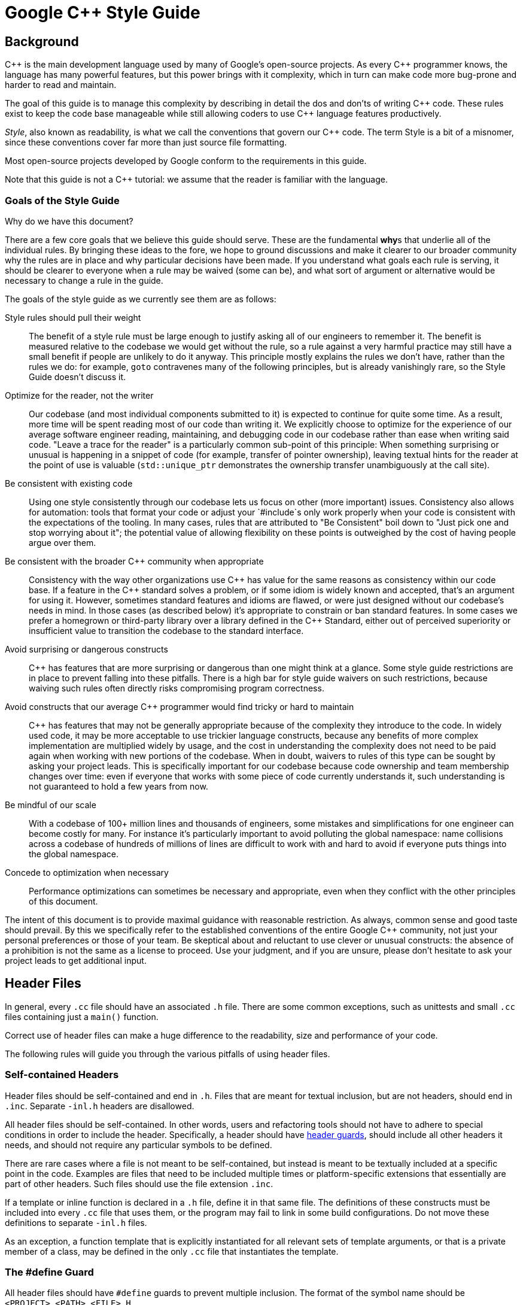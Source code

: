 :cpp: C++

= Google {cpp} Style Guide

[[Background]]
== Background

{cpp} is the main development language used by many of Google's open-source projects. As every {cpp} programmer knows, the language has many powerful features, but this power brings with it complexity, which in turn can make code more bug-prone and harder to read and maintain.

The goal of this guide is to manage this complexity by describing in detail the dos and don'ts of writing {cpp} code. These rules exist to keep the code base manageable while still allowing coders to use {cpp} language features productively.

__Style__, also known as readability, is what we call the conventions that govern our {cpp} code. The term Style is a bit of a misnomer, since these conventions cover far more than just source file formatting.

Most open-source projects developed by Google conform to the requirements in this guide.

Note that this guide is not a {cpp} tutorial: we assume that the reader is familiar with the language.

[[Goals]]
=== Goals of the Style Guide

Why do we have this document?

There are a few core goals that we believe this guide should serve. These are the fundamental **why**s that underlie all of the individual rules. By bringing these ideas to the fore, we hope to ground discussions and make it clearer to our broader community why the rules are in place and why particular decisions have been made. If you understand what goals each rule is serving, it should be clearer to everyone when a rule may be waived (some can be), and what sort of argument or alternative would be necessary to change a rule in the guide.

The goals of the style guide as we currently see them are as follows:

Style rules should pull their weight::
  The benefit of a style rule must be large enough to justify asking all of our engineers to remember it. The benefit is measured relative to the codebase we would get without the rule, so a rule against a very harmful practice may still have a small benefit if people are unlikely to do it anyway. This principle mostly explains the rules we don’t have, rather than the rules we do: for example, `goto` contravenes many of the following principles, but is already vanishingly rare, so the Style Guide doesn’t discuss it.
Optimize for the reader, not the writer::
  Our codebase (and most individual components submitted to it) is expected to continue for quite some time. As a result, more time will be spent reading most of our code than writing it. We explicitly choose to optimize for the experience of our average software engineer reading, maintaining, and debugging code in our codebase rather than ease when writing said code. "Leave a trace for the reader" is a particularly common sub-point of this principle: When something surprising or unusual is happening in a snippet of code (for example, transfer of pointer ownership), leaving textual hints for the reader at the point of use is valuable (`std::unique_ptr` demonstrates the ownership transfer unambiguously at the call site).
Be consistent with existing code::
  Using one style consistently through our codebase lets us focus on other (more important) issues. Consistency also allows for automation: tools that format your code or adjust your `#include`s only work properly when your code is consistent with the expectations of the tooling. In many cases, rules that are attributed to "Be Consistent" boil down to "Just pick one and stop worrying about it"; the potential value of allowing flexibility on these points is outweighed by the cost of having people argue over them.
Be consistent with the broader {cpp} community when appropriate::
  Consistency with the way other organizations use {cpp} has value for the same reasons as consistency within our code base. If a feature in the {cpp} standard solves a problem, or if some idiom is widely known and accepted, that's an argument for using it. However, sometimes standard features and idioms are flawed, or were just designed without our codebase's needs in mind. In those cases (as described below) it's appropriate to constrain or ban standard features. In some cases we prefer a homegrown or third-party library over a library defined in the {cpp} Standard, either out of perceived superiority or insufficient value to transition the codebase to the standard interface.
Avoid surprising or dangerous constructs::
  {cpp} has features that are more surprising or dangerous than one might think at a glance. Some style guide restrictions are in place to prevent falling into these pitfalls. There is a high bar for style guide waivers on such restrictions, because waiving such rules often directly risks compromising program correctness.
Avoid constructs that our average {cpp} programmer would find tricky or hard to maintain::
  {cpp} has features that may not be generally appropriate because of the complexity they introduce to the code. In widely used code, it may be more acceptable to use trickier language constructs, because any benefits of more complex implementation are multiplied widely by usage, and the cost in understanding the complexity does not need to be paid again when working with new portions of the codebase. When in doubt, waivers to rules of this type can be sought by asking your project leads. This is specifically important for our codebase because code ownership and team membership changes over time: even if everyone that works with some piece of code currently understands it, such understanding is not guaranteed to hold a few years from now.
Be mindful of our scale::
  With a codebase of 100+ million lines and thousands of engineers, some mistakes and simplifications for one engineer can become costly for many. For instance it's particularly important to avoid polluting the global namespace: name collisions across a codebase of hundreds of millions of lines are difficult to work with and hard to avoid if everyone puts things into the global namespace.
Concede to optimization when necessary::
  Performance optimizations can sometimes be necessary and appropriate, even when they conflict with the other principles of this document.

The intent of this document is to provide maximal guidance with reasonable restriction. As always, common sense and good taste should prevail. By this we specifically refer to the established conventions of the entire Google {cpp} community, not just your personal preferences or those of your team. Be skeptical about and reluctant to use clever or unusual constructs: the absence of a prohibition is not the same as a license to proceed. Use your judgment, and if you are unsure, please don't hesitate to ask your project leads to get additional input.

[[Header_Files]]
== Header Files

In general, every `.cc` file should have an associated `.h` file. There are some common exceptions, such as unittests and small `.cc` files containing just a `main()` function.

Correct use of header files can make a huge difference to the readability, size and performance of your code.

The following rules will guide you through the various pitfalls of using header files.

[[Self_contained_Headers]]
=== Self-contained Headers

Header files should be self-contained and end in `.h`. Files that are meant for textual inclusion, but are not headers, should end in `.inc`. Separate `-inl.h` headers are disallowed.

All header files should be self-contained. In other words, users and refactoring tools should not have to adhere to special conditions in order to include the header. Specifically, a header should have link:#The__define_Guard[header guards], should include all other headers it needs, and should not require any particular symbols to be defined.

There are rare cases where a file is not meant to be self-contained, but instead is meant to be textually included at a specific point in the code. Examples are files that need to be included multiple times or platform-specific extensions that essentially are part of other headers. Such files should use the file extension `.inc`.

If a template or inline function is declared in a `.h` file, define it in that same file. The definitions of these constructs must be included into every `.cc` file that uses them, or the program may fail to link in some build configurations. Do not move these definitions to separate `-inl.h` files.

As an exception, a function template that is explicitly instantiated for all relevant sets of template arguments, or that is a private member of a class, may be defined in the only `.cc` file that instantiates the template.

[[The__define_Guard]]
=== The #define Guard

All header files should have `#define` guards to prevent multiple inclusion. The format of the symbol name should be `<PROJECT>_<PATH>_<FILE>_H_`.

To guarantee uniqueness, they should be based on the full path in a project's source tree. For example, the file `foo/src/bar/baz.h` in project `foo` should have the following guard:

-------------------------
#ifndef FOO_BAR_BAZ_H_
#define FOO_BAR_BAZ_H_

...

#endif  // FOO_BAR_BAZ_H_
-------------------------

[[Forward_Declarations]]
=== Forward Declarations

Avoid using forward declarations where possible. Just `#include` the headers you need.

A "forward declaration" is a declaration of a class, function, or template without an associated definition.

* Forward declarations can save compile time, as `#include`s force the compiler to open more files and process more input.
* Forward declarations can save on unnecessary recompilation. `#include`s can force your code to be recompiled more often, due to unrelated changes in the header.

* Forward declarations can hide a dependency, allowing user code to skip necessary recompilation when headers change.
* A forward declaration may be broken by subsequent changes to the library. Forward declarations of functions and templates can prevent the header owners from making otherwise-compatible changes to their APIs, such as widening a parameter type, adding a template parameter with a default value, or migrating to a new namespace.
* Forward declaring symbols from namespace `std::` yields undefined behavior.
* It can be difficult to determine whether a forward declaration or a full `#include` is needed. Replacing an `#include` with a forward declaration can silently change the meaning of code:
+
-----------------------------------------------
      // b.h:
      struct B {};
      struct D : B {};

      // good_user.cc:
      #include "b.h"
      void f(B*);
      void f(void*);
      void test(D* x) { f(x); }  // calls f(B*)
      
-----------------------------------------------
+
If the `#include` was replaced with forward decls for `B` and `D`, `test()` would call `f(void*)`.
* Forward declaring multiple symbols from a header can be more verbose than simply `#include`ing the header.
* Structuring code to enable forward declarations (e.g. using pointer members instead of object members) can make the code slower and more complex.

* Try to avoid forward declarations of entities defined in another project.
* When using a function declared in a header file, always `#include` that header.
* When using a class template, prefer to `#include` its header file.

Please see link:#Names_and_Order_of_Includes[Names and Order of Includes] for rules about when to #include a header.

[[Inline_Functions]]
=== Inline Functions

Define functions inline only when they are small, say, 10 lines or less.

You can declare functions in a way that allows the compiler to expand them inline rather than calling them through the usual function call mechanism.

Inlining a function can generate more efficient object code, as long as the inlined function is small. Feel free to inline accessors and mutators, and other short, performance-critical functions.

Overuse of inlining can actually make programs slower. Depending on a function's size, inlining it can cause the code size to increase or decrease. Inlining a very small accessor function will usually decrease code size while inlining a very large function can dramatically increase code size. On modern processors smaller code usually runs faster due to better use of the instruction cache.

A decent rule of thumb is to not inline a function if it is more than 10 lines long. Beware of destructors, which are often longer than they appear because of implicit member- and base-destructor calls!

Another useful rule of thumb: it's typically not cost effective to inline functions with loops or switch statements (unless, in the common case, the loop or switch statement is never executed).

It is important to know that functions are not always inlined even if they are declared as such; for example, virtual and recursive functions are not normally inlined. Usually recursive functions should not be inline. The main reason for making a virtual function inline is to place its definition in the class, either for convenience or to document its behavior, e.g., for accessors and mutators.

[[Names_and_Order_of_Includes]]
=== Names and Order of Includes

Use standard order for readability and to avoid hidden dependencies: Related header, C library, {cpp} library, other libraries' `.h`, your project's `.h`.

All of a project's header files should be listed as descendants of the project's source directory without use of UNIX directory shortcuts `.` (the current directory) or `..` (the parent directory). For example, `google-awesome-project/src/base/logging.h` should be included as:

-------------------------
#include "base/logging.h"
-------------------------

In `dir/foo.cc` or `dir/foo_test.cc`, whose main purpose is to implement or test the stuff in `dir2/foo2.h`, order your includes as follows:

1.  `dir2/foo2.h`.
2.  C system files.
3.  {cpp} system files.
4.  Other libraries' `.h` files.
5.  Your project's `.h` files.

With the preferred ordering, if `dir2/foo2.h` omits any necessary includes, the build of `dir/foo.cc` or `dir/foo_test.cc` will break. Thus, this rule ensures that build breaks show up first for the people working on these files, not for innocent people in other packages.

`dir/foo.cc` and `dir2/foo2.h` are usually in the same directory (e.g. `base/basictypes_test.cc` and `base/basictypes.h`), but may sometimes be in different directories too.

Within each section the includes should be ordered alphabetically. Note that older code might not conform to this rule and should be fixed when convenient.

You should include all the headers that define the symbols you rely upon, except in the unusual case of link:#Forward_Declarations[forward declaration]. If you rely on symbols from `bar.h`, don't count on the fact that you included `foo.h` which (currently) includes `bar.h`: include `bar.h` yourself, unless `foo.h` explicitly demonstrates its intent to provide you the symbols of `bar.h`. However, any includes present in the related header do not need to be included again in the related `cc` (i.e., `foo.cc` can rely on `foo.h`'s includes).

For example, the includes in `google-awesome-project/src/foo/internal/fooserver.cc` might look like this:

----------------------------------
#include "foo/server/fooserver.h"

#include <sys/types.h>
#include <unistd.h>
#include <hash_map>
#include <vector>

#include "base/basictypes.h"
#include "base/commandlineflags.h"
#include "foo/server/bar.h"
----------------------------------

Sometimes, system-specific code needs conditional includes. Such code can put conditional includes after other includes. Of course, keep your system-specific code small and localized. Example:

------------------------------------------
#include "foo/public/fooserver.h"

#include "base/port.h"  // For LANG_CXX11.

#ifdef LANG_CXX11
#include <initializer_list>
#endif  // LANG_CXX11
------------------------------------------

[[Scoping]]
== Scoping

[[Namespaces]]
=== Namespaces

With few exceptions, place code in a namespace. Namespaces should have unique names based on the project name, and possibly its path. Unnamed namespaces in `.cc` files are encouraged. Do not use __using-directives__. Do not use inline namespaces.

Namespaces subdivide the global scope into distinct, named scopes, and so are useful for preventing name collisions in the global scope.

Namespaces provide a method for preventing name conflicts in large programs while allowing most code to use reasonably short names.

For example, if two different projects have a class `Foo` in the global scope, these symbols may collide at compile time or at runtime. If each project places their code in a namespace, `project1::Foo` and `project2::Foo` are now distinct symbols that do not collide, and code within each project's namespace can continue to refer to `Foo` without the prefix.

Inline namespaces automatically place their names in the enclosing scope. Consider the following snippet, for example:

--------------------
namespace X {
inline namespace Y {
  void foo();
}
}
--------------------

The expressions `X::Y::foo()` and `X::foo()` are interchangeable. Inline namespaces are primarily intended for ABI compatibility across versions.

Namespaces can be confusing, because they complicate the mechanics of figuring out what definition a name refers to.

Inline namespaces, in particular, can be confusing because names aren't actually restricted to the namespace where they are declared. They are only useful as part of some larger versioning policy.

Use of unnamed namespaces in header files can easily cause violations of the {cpp} One Definition Rule (ODR).

In some contexts, it's necessary to repeatedly refer to symbols by their fully-qualified names. For deeply-nested namespaces, this can add a lot of clutter.

Use namespaces according to the policy described below. Terminate namespaces with comments as shown in the given examples. See also the rules on link:#Namespace_Names[Namespace Names].

==== Unnamed Namespaces

* Unnamed namespaces are allowed and even encouraged in `.cc` files, to avoid link time naming conflicts:
+
-----------------------------------------------------------------
namespace {                           // This is in a .cc file.

// The content of a namespace is not indented.
//
// This function is guaranteed not to generate a colliding symbol
// with other symbols at link time, and is only visible to
// callers in this .cc file.
bool UpdateInternals(Frobber* f, int newval) {
  ...
}

}  // namespace
-----------------------------------------------------------------
* Do not use unnamed namespaces in `.h` files.

==== Named Namespaces

Named namespaces should be used as follows:

* Namespaces wrap the entire source file after includes, http://google-gflags.googlecode.com/[gflags] definitions/declarations and forward declarations of classes from other namespaces.
+
---------------------------------------------------
// In the .h file
namespace mynamespace {

// All declarations are within the namespace scope.
// Notice the lack of indentation.
class MyClass {
 public:
  ...
  void Foo();
};

}  // namespace mynamespace
---------------------------------------------------
+
------------------------------------------------------------
// In the .cc file
namespace mynamespace {

// Definition of functions is within scope of the namespace.
void MyClass::Foo() {
  ...
}

}  // namespace mynamespace
------------------------------------------------------------
+
More complex `.cc` files might have additional details, like flags or using-declarations.
+
--------------------------------------------------------------
#include "a.h"

DEFINE_bool(someflag, false, "dummy flag");

using ::foo::bar;

namespace a {

...code for a...         // Code goes against the left margin.

}  // namespace a
--------------------------------------------------------------
* Do not declare anything in namespace `std`, including forward declarations of standard library classes. Declaring entities in namespace `std` is undefined behavior, i.e., not portable. To declare entities from the standard library, include the appropriate header file.
* You may not use a _using-directive_ to make all names from a namespace available.
+
--------------------------------------------
// Forbidden -- This pollutes the namespace.
using namespace foo;
--------------------------------------------
* You may use a _using-declaration_ anywhere in a `.cc` file (including in the global namespace), and in functions, methods, classes, or within internal namespaces in `.h` files.
+
Do not use using-declarations in `.h` files except in explicitly marked internal-only namespaces, because anything imported into a namespace in a `.h` file becomes part of the public API exported by that file.
+
--------------------------------------------------------
// OK in .cc files.
// Must be in a function, method, internal namespace, or
// class in .h files.
using ::foo::bar;
--------------------------------------------------------
* _Namespace aliases_ are allowed anywhere where a _using-declaration_ is allowed. In particular, namespace aliases should not be used at namespace scope in `.h` files except in explicitly marked internal-only namespaces.
+
-----------------------------------------------------------
// Shorten access to some commonly used names in .cc files.
namespace baz = ::foo::bar::baz;
-----------------------------------------------------------
+
-------------------------------------------------------------
// Shorten access to some commonly used names (in a .h file).
namespace librarian {
namespace impl {  // Internal, not part of the API.
namespace sidetable = ::pipeline_diagnostics::sidetable;
}  // namespace impl

inline void my_inline_function() {
  // namespace alias local to a function (or method).
  namespace baz = ::foo::bar::baz;
  ...
}
}  // namespace librarian
-------------------------------------------------------------
* Do not use inline namespaces.

[[Nonmember,_Static_Member,_and_Global_Functions]]
=== Nonmember, Static Member, and Global Functions

Prefer placing nonmember functions in a namespace; use completely global functions rarely. Prefer grouping functions with a namespace instead of using a class as if it were a namespace. Static methods of a class should generally be closely related to instances of the class or the class's static data.

Nonmember and static member functions can be useful in some situations. Putting nonmember functions in a namespace avoids polluting the global namespace.

Nonmember and static member functions may make more sense as members of a new class, especially if they access external resources or have significant dependencies.

Sometimes it is useful, or even necessary, to define a function not bound to a class instance. Such a function can be either a static member or a nonmember function. Nonmember functions should not depend on external variables, and should nearly always exist in a namespace. Rather than creating classes only to group static member functions which do not share static data, use link:#Namespaces[namespaces] instead. For a header `myproject/foo_bar.h`, for example, write

---------------------
namespace myproject {
namespace foo_bar {
void Function1();
void Function2();
}
}
---------------------

instead of

--------------------------
namespace myproject {
class FooBar {
 public:
  static void Function1();
  static void Function2();
};
}
--------------------------

If you must define a nonmember function and it is only needed in its `.cc` file, use an unnamed link:#Namespaces[namespace] or `static` linkage (eg `static int Foo() {...}`) to limit its scope.

[[Local_Variables]]
=== Local Variables

Place a function's variables in the narrowest scope possible, and initialize variables in the declaration.

{cpp} allows you to declare variables anywhere in a function. We encourage you to declare them in as local a scope as possible, and as close to the first use as possible. This makes it easier for the reader to find the declaration and see what type the variable is and what it was initialized to. In particular, initialization should be used instead of declaration and assignment, e.g.:

-----------------------------------------------------------------
int i;
i = f();      // Bad -- initialization separate from declaration.
-----------------------------------------------------------------

--------------------------------------------------------
int j = g();  // Good -- declaration has initialization.
--------------------------------------------------------

-------------------------------------------------------------------
vector<int> v;
v.push_back(1);  // Prefer initializing using brace initialization.
v.push_back(2);
-------------------------------------------------------------------

---------------------------------------------------------
vector<int> v = {1, 2};  // Good -- v starts initialized.
---------------------------------------------------------

Variables needed for `if`, `while` and `for` statements should normally be declared within those statements, so that such variables are confined to those scopes. E.g.:

-----------------------------------------------------
while (const char* p = strchr(str, '/')) str = p + 1;
-----------------------------------------------------

There is one caveat: if the variable is an object, its constructor is invoked every time it enters scope and is created, and its destructor is invoked every time it goes out of scope.

------------------------------------------------------------
// Inefficient implementation:
for (int i = 0; i < 1000000; ++i) {
  Foo f;  // My ctor and dtor get called 1000000 times each.
  f.DoSomething(i);
}
------------------------------------------------------------

It may be more efficient to declare such a variable used in a loop outside that loop:

-------------------------------------------------
Foo f;  // My ctor and dtor get called once each.
for (int i = 0; i < 1000000; ++i) {
  f.DoSomething(i);
}
-------------------------------------------------

[[Static_and_Global_Variables]]
=== Static and Global Variables

Variables of class type with http://en.cppreference.com/w/cpp/language/storage_duration#Storage_duration[static storage duration] are forbidden: they cause hard-to-find bugs due to indeterminate order of construction and destruction. However, such variables are allowed if they are `constexpr`: they have no dynamic initialization or destruction.

Objects with static storage duration, including global variables, static variables, static class member variables, and function static variables, must be Plain Old Data (POD): only ints, chars, floats, or pointers, or arrays/structs of POD.

The order in which class constructors and initializers for static variables are called is only partially specified in {cpp} and can even change from build to build, which can cause bugs that are difficult to find. Therefore in addition to banning globals of class type, we do not allow static POD variables to be initialized with the result of a function, unless that function (such as getenv(), or getpid()) does not itself depend on any other globals. (This prohibition does not apply to a static variable within function scope, since its initialization order is well-defined and does not occur until control passes through its declaration.)

Likewise, global and static variables are destroyed when the program terminates, regardless of whether the termination is by returning from `main()` or by calling `exit()`. The order in which destructors are called is defined to be the reverse of the order in which the constructors were called. Since constructor order is indeterminate, so is destructor order. For example, at program-end time a static variable might have been destroyed, but code still running — perhaps in another thread — tries to access it and fails. Or the destructor for a static `string` variable might be run prior to the destructor for another variable that contains a reference to that string.

One way to alleviate the destructor problem is to terminate the program by calling `quick_exit()` instead of `exit()`. The difference is that `quick_exit()` does not invoke destructors and does not invoke any handlers that were registered by calling `atexit()`. If you have a handler that needs to run when a program terminates via `quick_exit()` (flushing logs, for example), you can register it using `at_quick_exit()`. (If you have a handler that needs to run at both `exit()` and `quick_exit()`, you need to register it in both places.)

As a result we only allow static variables to contain POD data. This rule completely disallows `vector` (use C arrays instead), or `string` (use `const char []`).

If you need a static or global variable of a class type, consider initializing a pointer (which will never be freed), from either your main() function or from pthread_once(). Note that this must be a raw pointer, not a "smart" pointer, since the smart pointer's destructor will have the order-of-destructor issue that we are trying to avoid.

[[Classes]]
== Classes

Classes are the fundamental unit of code in {cpp}. Naturally, we use them extensively. This section lists the main dos and don'ts you should follow when writing a class.

[[Doing_Work_in_Constructors]]
=== Doing Work in Constructors

Avoid virtual method calls in constructors, and avoid initialization that can fail if you can't signal an error.

It is possible to perform arbitrary initialization in the body of the constructor.

* No need to worry about whether the class has been initialized or not.
* Objects that are fully initialized by constructor call can be `const` and may also be easier to use with standard containers or algorithms.

The problems with doing work in constructors are:

* If the work calls virtual functions, these calls will not get dispatched to the subclass implementations. Future modification to your class can quietly introduce this problem even if your class is not currently subclassed, causing much confusion.
* There is no easy way for constructors to signal errors, short of crashing the program (not always appropriate) or using exceptions (which are link:#Exceptions[forbidden]).
* If the work fails, we now have an object whose initialization code failed, so it may be an unusual state requiring a `bool   IsValid()` state checking mechanism (or similar) which is easy to forget to call.
* You cannot take address of a constructor, so whatever work is done in the constructor cannot easily be handed off to, for example, another thread.

Constructors should never call virtual functions. If appropriate for your code , terminating the program may be an appropriate error handling response. Otherwise, consider a factory function or `Init()` method. Avoid `Init()` methods on objects with no other states that affect which public methods may be called (semi-constructed objects of this form are particularly hard to work with correctly).

[[Implicit_Conversions]]
=== Implicit Conversions

Do not define implicit conversions. Use the `explicit` keyword for conversion operators and single-argument constructors.

Implicit conversions allow an object of one type (called the source type) to be used where a different type (called the destination type) is expected, such as when passing an `int` argument to a function that takes a `double` parameter.

In addition to the implicit conversions defined by the language, users can define their own, by adding appropriate members to the class definition of the source or destination type. An implicit conversion in the source type is defined by a type conversion operator named after the destination type (e.g. `operator bool()`). An implicit conversion in the destination type is defined by a converting constructor, which is a constructor that can take the source type as its only argument. Note that a multi-parameter constructor can still be a converting constructor, if all but the first parameter have default values.

The `explicit` keyword can be applied to a constructor or (since {cpp}11) a conversion operator, to ensure that it can only be used when the destination type is explicit at the point of use, e.g. with a cast. This applies not only to implicit conversions, but to {cpp}11's list initialization syntax:

--------------------------------
class Foo {
  explicit Foo(int x, double y);
  ...
};

void Func(Foo f);
--------------------------------

---------------------------
Func({42, 3.14});  // Error
---------------------------

This kind of code isn't technically an implicit conversion, but the language treats it as one as far as `explicit` is concerned.

* Implicit conversions can make a type more usable and expressive by eliminating the need to explicitly name a type when it's obvious.
* Implicit conversions can be a simpler alternative to overloading.
* List initialization syntax is a concise and expressive way of initializing objects.

* Implicit conversions can hide type-mismatch bugs, where the destination type does not match the user's expectation, or the user is unaware that any conversion will take place.
* Implicit conversions can make code harder to read, particularly in the presence of overloading, by making it less obvious what code is actually getting called.
* Constructors that take a single argument may accidentally be usable as implicit type conversions, even if they are not intended to do so.
* When a single-argument constructor is not marked `explicit`, there's no reliable way to tell whether it's intended to define an implicit conversion, or the author simply forgot to mark it.
* It's not always clear which type should provide the conversion, and if they both do, the code becomes ambiguous.
* List initialization can suffer from the same problems if the destination type is implicit, particularly if the list has only a single element.

Type conversion operators, and constructors that are callable with a single argument, must be marked `explicit` in the class definition. As an exception, copy and move constructors should not be `explicit`, since they do not perform type conversion. Implicit conversions can sometimes be necessary and appropriate for types that are designed to transparently wrap other types. In that case, contact your project leads to request a waiver of this rule.

Constructors that cannot be called with a single argument should usually omit `explicit`. Constructors that take a single `std::initializer_list` parameter should also omit `explicit`, in order to support copy-initialization (e.g. `MyType m = {1, 2};`).

[[Copyable_Movable_Types]]
=== Copyable and Movable Types

Support copying and/or moving if it makes sense for your type. Otherwise, disable the implicitly generated special functions that perform copies and moves.

A copyable type allows its objects to be initialized or assigned from any other object of the same type, without changing the value of the source. For user-defined types, the copy behavior is defined by the copy constructor and the copy-assignment operator. `string` is an example of a copyable type.

A movable type is one that can be initialized and assigned from temporaries (all copyable types are therefore movable). `std::unique_ptr<int>` is an example of a movable but not copyable type. For user-defined types, the move behavior is defined by the move constructor and the move-assignment operator.

The copy/move constructors can be implicitly invoked by the compiler in some situations, e.g. when passing objects by value.

Objects of copyable and movable types can be passed and returned by value, which makes APIs simpler, safer, and more general. Unlike when passing pointers or references, there's no risk of confusion over ownership, lifetime, mutability, and similar issues, and no need to specify them in the contract. It also prevents non-local interactions between the client and the implementation, which makes them easier to understand and maintain. Such objects can be used with generic APIs that require pass-by-value, such as most containers.

Copy/move constructors and assignment operators are usually easier to define correctly than alternatives like `Clone()`, `CopyFrom()` or `Swap()`, because they can be generated by the compiler, either implicitly or with `= default`. They are concise, and ensure that all data members are copied. Copy and move constructors are also generally more efficient, because they don't require heap allocation or separate initialization and assignment steps, and they're eligible for optimizations such as http://en.cppreference.com/w/cpp/language/copy_elision[copy elision].

Move operations allow the implicit and efficient transfer of resources out of rvalue objects. This allows a plainer coding style in some cases.

Many types do not need to be copyable, and providing copy operations for them can be confusing, nonsensical, or outright incorrect. Copy/assigment operations for base class types are hazardous, because use of them can lead to http://en.wikipedia.org/wiki/Object_slicing[object slicing]. Defaulted or carelessly-implemented copy operations can be incorrect, and the resulting bugs can be confusing and difficult to diagnose.

Copy constructors are invoked implicitly, which makes the invocation easy to miss. This may cause confusion, particularly for programmers used to languages where pass-by-reference is conventional or mandatory. It may also encourage excessive copying, which can cause performance problems.

Make your type copyable/movable if it will be useful, and if it makes sense in the context of the rest of the API. As a rule of thumb, if the behavior (including computational complexity) of a copy isn't immediately obvious to users of your type, your type shouldn't be copyable. If you define a copy or move constructor, define the corresponding assignment operator, and vice-versa. If your type is copyable, do not define move operations unless they are significantly more efficient than the corresponding copy operations. If your type is not copyable, but the correctness of a move is obvious to users of the type, you may make the type move-only by defining both of the move operations.

If your type provides copy operations, it is recommended that you design your class so that the default implementation of those operations is correct and that you explicitly define them with `= default`. Remember to review the correctness of any defaulted operations as you would any other code.

---------------------------------------------
class Foo {  // Copyable and movable type.
 public:
  Foo(Foo&& other) = default;
  Foo(const Foo& other) = default;
  Foo& operator=(Foo&& other) = default;
  Foo& operator=(const Foo& other) = default;

 private:
  string field_;
};
---------------------------------------------

-----------------------------------------------------------
class Foo {
 public:
  Foo(Foo&& other) : field_(other.field) {}
  // Bad, defines only move constructor, but not operator=.

 private:
  Field field_;
};
-----------------------------------------------------------

Due to the risk of slicing, avoid providing an assignment operator or public copy/move constructor for a class that's intended to be derived from (and avoid deriving from a class with such members). If your base class needs to be copyable, provide a public virtual `Clone()` method, and a protected copy constructor that derived classes can use to implement it.

If you do not want to support copy/move operations on your type, explicitly disable them using `= delete` or whatever other mechanism your project uses.

[[Delegating_and_inheriting_constructors]]
=== Delegating and Inheriting Constructors

Use delegating and inheriting constructors when they reduce code duplication.

Delegating and inheriting constructors are two different features, both introduced in {cpp}11, for reducing code duplication in constructors. Delegating constructors allow one of a class's constructors to forward work to one of the class's other constructors, using a special variant of the initialization list syntax. For example:

----------------------------------------
X::X(const string& name) : name_(name) {
  ...
}

X::X() : X("") {}
----------------------------------------

Inheriting constructors allow a derived class to have its base class's constructors available directly, just as with any of the base class's other member functions, instead of having to redeclare them. This is especially useful if the base has multiple constructors. For example:

----------------------------------------------------------------
class Base {
 public:
  Base();
  Base(int n);
  Base(const string& s);
  ...
};

class Derived : public Base {
 public:
  using Base::Base;  // Base's constructors are redeclared here.
};
----------------------------------------------------------------

This is especially useful when `Derived`'s constructors don't have to do anything more than calling `Base`'s constructors.

Delegating and inheriting constructors reduce verbosity and boilerplate, which can improve readability.

Delegating constructors are familiar to Java programmers.

It's possible to approximate the behavior of delegating constructors by using a helper function.

Inheriting constructors may be confusing if a derived class introduces new member variables, since the base class constructor doesn't know about them.

Use delegating and inheriting constructors when they reduce boilerplate and improve readability. Be cautious about inheriting constructors when your derived class has new member variables. Inheriting constructors may still be appropriate in that case if you can use in-class member initialization for the derived class's member variables.

[[Structs_vs._Classes]]
=== Structs vs. Classes

Use a `struct` only for passive objects that carry data; everything else is a `class`.

The `struct` and `class` keywords behave almost identically in {cpp}. We add our own semantic meanings to each keyword, so you should use the appropriate keyword for the data-type you're defining.

`structs` should be used for passive objects that carry data, and may have associated constants, but lack any functionality other than access/setting the data members. The accessing/setting of fields is done by directly accessing the fields rather than through method invocations. Methods should not provide behavior but should only be used to set up the data members, e.g., constructor, destructor, `Initialize()`, `Reset()`, `Validate()`.

If more functionality is required, a `class` is more appropriate. If in doubt, make it a `class`.

For consistency with STL, you can use `struct` instead of `class` for functors and traits.

Note that member variables in structs and classes have link:#Variable_Names[different naming rules].

[[Inheritance]]
=== Inheritance

Composition is often more appropriate than inheritance. When using inheritance, make it `public`.

When a sub-class inherits from a base class, it includes the definitions of all the data and operations that the parent base class defines. In practice, inheritance is used in two major ways in {cpp}: implementation inheritance, in which actual code is inherited by the child, and link:#Interfaces[interface inheritance], in which only method names are inherited.

Implementation inheritance reduces code size by re-using the base class code as it specializes an existing type. Because inheritance is a compile-time declaration, you and the compiler can understand the operation and detect errors. Interface inheritance can be used to programmatically enforce that a class expose a particular API. Again, the compiler can detect errors, in this case, when a class does not define a necessary method of the API.

For implementation inheritance, because the code implementing a sub-class is spread between the base and the sub-class, it can be more difficult to understand an implementation. The sub-class cannot override functions that are not virtual, so the sub-class cannot change implementation. The base class may also define some data members, so that specifies physical layout of the base class.

All inheritance should be `public`. If you want to do private inheritance, you should be including an instance of the base class as a member instead.

Do not overuse implementation inheritance. Composition is often more appropriate. Try to restrict use of inheritance to the "is-a" case: `Bar` subclasses `Foo` if it can reasonably be said that `Bar` "is a kind of" `Foo`.

Make your destructor `virtual` if necessary. If your class has virtual methods, its destructor should be virtual.

Limit the use of `protected` to those member functions that might need to be accessed from subclasses. Note that link:#Access_Control[data members should be private].

Explicitly annotate overrides of virtual functions or virtual destructors with an `override` or (less frequently) `final` specifier. Older (pre-{cpp}11) code will use the `virtual` keyword as an inferior alternative annotation. For clarity, use exactly one of `override`, `final`, or `virtual` when declaring an override. Rationale: A function or destructor marked `override` or `final` that is not an override of a base class virtual function will not compile, and this helps catch common errors. The specifiers serve as documentation; if no specifier is present, the reader has to check all ancestors of the class in question to determine if the function or destructor is virtual or not.

[[Multiple_Inheritance]]
=== Multiple Inheritance

Only very rarely is multiple implementation inheritance actually useful. We allow multiple inheritance only when at most one of the base classes has an implementation; all other base classes must be link:#Interfaces[pure interface] classes tagged with the `Interface` suffix.

Multiple inheritance allows a sub-class to have more than one base class. We distinguish between base classes that are _pure interfaces_ and those that have an __implementation__.

Multiple implementation inheritance may let you re-use even more code than single inheritance (see link:#Inheritance[Inheritance]).

Only very rarely is multiple _implementation_ inheritance actually useful. When multiple implementation inheritance seems like the solution, you can usually find a different, more explicit, and cleaner solution.

Multiple inheritance is allowed only when all superclasses, with the possible exception of the first one, are link:#Interfaces[pure interfaces]. In order to ensure that they remain pure interfaces, they must end with the `Interface` suffix.

There is an link:#Windows_Code[exception] to this rule on Windows.

[[Interfaces]]
=== Interfaces

Classes that satisfy certain conditions are allowed, but not required, to end with an `Interface` suffix.

A class is a pure interface if it meets the following requirements:

* It has only public pure virtual ("`=   0`") methods and static methods (but see below for destructor).
* It may not have non-static data members.
* It need not have any constructors defined. If a constructor is provided, it must take no arguments and it must be protected.
* If it is a subclass, it may only be derived from classes that satisfy these conditions and are tagged with the `Interface` suffix.

An interface class can never be directly instantiated because of the pure virtual method(s) it declares. To make sure all implementations of the interface can be destroyed correctly, the interface must also declare a virtual destructor (in an exception to the first rule, this should not be pure). See Stroustrup, The {cpp} Programming Language, 3rd edition, section 12.4 for details.

Tagging a class with the `Interface` suffix lets others know that they must not add implemented methods or non static data members. This is particularly important in the case of link:#Multiple_Inheritance[multiple inheritance]. Additionally, the interface concept is already well-understood by Java programmers.

The `Interface` suffix lengthens the class name, which can make it harder to read and understand. Also, the interface property may be considered an implementation detail that shouldn't be exposed to clients.

A class may end with `Interface` only if it meets the above requirements. We do not require the converse, however: classes that meet the above requirements are not required to end with `Interface`.

[[Operator_Overloading]]
=== Operator Overloading

Overload operators judiciously. Do not create user-defined literals.

{cpp} permits user code to http://en.cppreference.com/w/cpp/language/operators[declare overloaded versions of the built-in operators] using the `operator` keyword, so long as one of the parameters is a user-defined type. The `operator` keyword also permits user code to define new kinds of literals using `operator""`, and to define type-conversion functions such as `operator bool()`.

Operator overloading can make code more concise and intuitive by enabling user-defined types to behave the same as built-in types. Overloaded operators are the idiomatic names for certain operations (e.g. `==`, `<`, `=`, and `<<`), and adhering to those conventions can make user-defined types more readable and enable them to interoperate with libraries that expect those names.

User-defined literals are a very concise notation for creating objects of user-defined types.

* Providing a correct, consistent, and unsurprising set of operator overloads requires some care, and failure to do so can lead to confusion and bugs.
* Overuse of operators can lead to obfuscated code, particularly if the overloaded operator's semantics don't follow convention.
* The hazards of function overloading apply just as much to operator overloading, if not more so.
* Operator overloads can fool our intuition into thinking that expensive operations are cheap, built-in operations.
* Finding the call sites for overloaded operators may requre a search tool that's aware of {cpp} syntax, rather than e.g. grep.
* If you get the argument type of an overloaded operator wrong, you may get a different overload rather than a compiler error. For example, `foo < bar` may do one thing, while `&foo < &bar` does something totally different.
* Certain operator overloads are inherently hazardous. Overloading unary `&` can cause the same code to have different meanings depending on whether the overload declaration is visible. Overloads of `&&`, `||`, and `,` (comma) cannot match the evaluation-order semantics of the built-in operators.
* Operators are often defined outside the class, so there's a risk of different files introducing different definitions of the same operator. If both definitions are linked into the same binary, this results in undefined behavior, which can manifest as subtle run-time bugs.
* User-defined literals allow the creation of new syntactic forms that are unfamiliar even to experienced {cpp} programmers.

Define overloaded operators only if their meaning is obvious, unsurprising, and consistent with the corresponding built-in operators. For example, use `|` as a bitwise- or logical-or, not as a shell-style pipe.

Define operators only on your own types. More precisely, define them in the same headers, .cc files, and namespaces as the types they operate on. That way, the operators are available wherever the type is, minimizing the risk of multiple definitions. If possible, avoid defining operators as templates, because they must satisfy this rule for any possible template arguments. If you define an operator, also define any related operators that make sense, and make sure they are defined consistently. For example, if you overload `<`, overload all the comparison operators, and make sure `<` and `>` never return true for the same arguments.

Prefer to define non-modifying binary operators as non-member functions. If a binary operator is defined as a class member, implicit conversions will apply to the right-hand argument, but not the left-hand one. It will confuse your users if `a < b` compiles but `b < a` doesn't.

Don't go out of your way to avoid defining operator overloads. For example, prefer to define `==`, `=`, and `<<`, rather than `Equals()`, `CopyFrom()`, and `PrintTo()`. Conversely, don't define operator overloads just because other libraries expect them. For example, if your type doesn't have a natural ordering, but you want to store it in a `std::set`, use a custom comparator rather than overloading `<`.

Do not overload `&&`, `||`, `,` (comma), or unary `&`. Do not overload `operator""`, i.e. do not introduce user-defined literals.

Type conversion operators are covered in the section on link:#Implicit_Conversions[implicit conversions]. The `=` operator is covered in the section on link:#Copy_Constructors[copy constructors]. Overloading `<<` for use with streams is covered in the section on link:#Streams[streams]. See also the rules on link:#Function_Overloading[function overloading], which apply to operator overloading as well.

[[Access_Control]]
=== Access Control

Make data members `private`, unless they are `static const` (and follow the link:#Constant_Names[naming convention for constants]). For technical reasons, we allow data members of a test fixture class to be `protected` when using http://code.google.com/p/googletest/[Google Test]).

[[Declaration_Order]]
=== Declaration Order

Use the specified order of declarations within a class: `public:` before `private:`, methods before data members (variables), etc.

Your class definition should start with its `public:` section, followed by its `protected:` section and then its `private:` section. If any of these sections are empty, omit them.

Within each section, the declarations generally should be in the following order:

* Typedefs and Enums
* Constants (`static const` data members)
* Constructors
* Destructor
* Methods, including static methods
* Data Members (except `static const` data members)

If copying and assignment are disabled with a macro such as `DISALLOW_COPY_AND_ASSIGN`, it should be at the end of the `private:` section, and should be the last thing in the class. See link:#Copyable_Movable_Types[Copyable and Movable Types].

Do not put large method definitions inline in the class definition. Usually, only trivial or performance-critical, and very short, methods may be defined inline. See link:#Inline_Functions[Inline Functions] for more details.

[[Functions]]
== Functions

[[Function_Parameter_Ordering]]
=== Parameter Ordering

When defining a function, parameter order is: inputs, then outputs.

Parameters to C/{cpp} functions are either input to the function, output from the function, or both. Input parameters are usually values or `const` references, while output and input/output parameters will be non-`const` pointers. When ordering function parameters, put all input-only parameters before any output parameters. In particular, do not add new parameters to the end of the function just because they are new; place new input-only parameters before the output parameters.

This is not a hard-and-fast rule. Parameters that are both input and output (often classes/structs) muddy the waters, and, as always, consistency with related functions may require you to bend the rule.

[[Write_Short_Functions]]
=== Write Short Functions

Prefer small and focused functions.

We recognize that long functions are sometimes appropriate, so no hard limit is placed on functions length. If a function exceeds about 40 lines, think about whether it can be broken up without harming the structure of the program.

Even if your long function works perfectly now, someone modifying it in a few months may add new behavior. This could result in bugs that are hard to find. Keeping your functions short and simple makes it easier for other people to read and modify your code.

You could find long and complicated functions when working with some code. Do not be intimidated by modifying existing code: if working with such a function proves to be difficult, you find that errors are hard to debug, or you want to use a piece of it in several different contexts, consider breaking up the function into smaller and more manageable pieces.

[[Reference_Arguments]]
=== Reference Arguments

All parameters passed by reference must be labeled `const`.

In C, if a function needs to modify a variable, the parameter must use a pointer, eg `int foo(int *pval)`. In {cpp}, the function can alternatively declare a reference parameter: `int foo(int &val)`.

Defining a parameter as reference avoids ugly code like `(*pval)++`. Necessary for some applications like copy constructors. Makes it clear, unlike with pointers, that a null pointer is not a possible value.

References can be confusing, as they have value syntax but pointer semantics.

Within function parameter lists all references must be `const`:

----------------------------------------
void Foo(const string &in, string *out);
----------------------------------------

In fact it is a very strong convention in Google code that input arguments are values or `const` references while output arguments are pointers. Input parameters may be `const` pointers, but we never allow non-`const` reference parameters except when required by convention, e.g., `swap()`.

However, there are some instances where using `const T*` is preferable to `const T&` for input parameters. For example:

* You want to pass in a null pointer.
* The function saves a pointer or reference to the input.

Remember that most of the time input parameters are going to be specified as `const T&`. Using `const T*` instead communicates to the reader that the input is somehow treated differently. So if you choose `const T*` rather than `const T&`, do so for a concrete reason; otherwise it will likely confuse readers by making them look for an explanation that doesn't exist.

[[Function_Overloading]]
=== Function Overloading

Use overloaded functions (including constructors) only if a reader looking at a call site can get a good idea of what is happening without having to first figure out exactly which overload is being called.

You may write a function that takes a `const string&` and overload it with another that takes `const char*`.

-------------------------------------------------
class MyClass {
 public:
  void Analyze(const string &text);
  void Analyze(const char *text, size_t textlen);
};
-------------------------------------------------

Overloading can make code more intuitive by allowing an identically-named function to take different arguments. It may be necessary for templatized code, and it can be convenient for Visitors.

If a function is overloaded by the argument types alone, a reader may have to understand {cpp}'s complex matching rules in order to tell what's going on. Also many people are confused by the semantics of inheritance if a derived class overrides only some of the variants of a function.

If you want to overload a function, consider qualifying the name with some information about the arguments, e.g., `AppendString()`, `AppendInt()` rather than just `Append()`. If you are overloading a function to support variable number of arguments of the same type, consider making it take a `vector` so that the user can use an link:#Braced_Initializer_List[initializer list] to specify the arguments.

[[Default_Arguments]]
=== Default Arguments

We do not allow default function parameters, except in limited situations as explained below. Simulate them with function overloading instead, if appropriate.

Often you have a function that uses default values, but occasionally you want to override the defaults. Default parameters allow an easy way to do this without having to define many functions for the rare exceptions. Compared to overloading the function, default arguments have a cleaner syntax, with less boilerplate and a clearer distinction between 'required' and 'optional' arguments.

Function pointers are confusing in the presence of default arguments, since the function signature often doesn't match the call signature. Adding a default argument to an existing function changes its type, which can cause problems with code taking its address. Adding function overloads avoids these problems. In addition, default parameters may result in bulkier code since they are replicated at every call-site -- as opposed to overloaded functions, where "the default" appears only in the function definition.

While the cons above are not that onerous, they still outweigh the (small) benefits of default arguments over function overloading. So except as described below, we require all arguments to be explicitly specified.

One specific exception is when the function is a static function (or in an unnamed namespace) in a .cc file. In this case, the cons don't apply since the function's use is so localized.

In addition, default function parameters are allowed in constructors. Most of the cons listed above don't apply to constructors because it's impossible to take their address.

Another specific exception is when default arguments are used to simulate variable-length argument lists.

------------------------------------------------------------
// Support up to 4 params by using a default empty AlphaNum.
string StrCat(const AlphaNum &a,
              const AlphaNum &b = gEmptyAlphaNum,
              const AlphaNum &c = gEmptyAlphaNum,
              const AlphaNum &d = gEmptyAlphaNum);
------------------------------------------------------------

[[trailing_return]]
=== Trailing Return Type Syntax

Use trailing return types only where using the ordinary syntax (leading return types) is impractical or much less readable.

{cpp} allows two different forms of function declarations. In the older form, the return type appears before the function name. For example:

---------------
int foo(int x);
---------------

The new form, introduced in {cpp}11, uses the `auto` keyword before the function name and a trailing return type after the argument list. For example, the declaration above could equivalently be written:

-----------------------
auto foo(int x) -> int;
-----------------------

The trailing return type is in the function's scope. This doesn't make a difference for a simple case like `int` but it matters for more complicated cases, like types declared in class scope or types written in terms of the function parameters.

Trailing return types are the only way to explicitly specify the return type of a link:#Lambda_expressions[lambda expression]. In some cases the compiler is able to deduce a lambda's return type, but not in all cases. Even when the compiler can deduce it automatically, sometimes specifying it explicitly would be clearer for readers.

Sometimes it's easier and more readable to specify a return type after the function's parameter list has already appeared. This is particularly true when the return type depends on template parameters. For example:

------------------------------------------------------------------
template <class T, class U> auto add(T t, U u) -> decltype(t + u);
------------------------------------------------------------------

versus

----------------------------------------------------------------------------------
template <class T, class U> decltype(declval<T&>() + declval<U&>()) add(T t, U u);
----------------------------------------------------------------------------------

Trailing return type syntax is relatively new and it has no analogue in {cpp}-like languages like C and Java, so some readers may find it unfamiliar.

Existing code bases have an enormous number of function declarations that aren't going to get changed to use the new syntax, so the realistic choices are using the old syntax only or using a mixture of the two. Using a single version is better for uniformity of style.

In most cases, continue to use the older style of function declaration where the return type goes before the function name. Use the new trailing-return-type form only in cases where it's required (such as lambdas) or where, by putting the type after the function's parameter list, it allows you to write the type in a much more readable way. The latter case should be rare; it's mostly an issue in fairly complicated template code, which is link:#Template_metaprogramming[discouraged in most cases].

[[Google-Specific_Magic]]
== Google-Specific Magic

There are various tricks and utilities that we use to make {cpp} code more robust, and various ways we use {cpp} that may differ from what you see elsewhere.

[[Ownership_and_Smart_Pointers]]
=== Ownership and Smart Pointers

Prefer to have single, fixed owners for dynamically allocated objects. Prefer to transfer ownership with smart pointers.

"Ownership" is a bookkeeping technique for managing dynamically allocated memory (and other resources). The owner of a dynamically allocated object is an object or function that is responsible for ensuring that it is deleted when no longer needed. Ownership can sometimes be shared, in which case the last owner is typically responsible for deleting it. Even when ownership is not shared, it can be transferred from one piece of code to another.

"Smart" pointers are classes that act like pointers, e.g. by overloading the `*` and `->` operators. Some smart pointer types can be used to automate ownership bookkeeping, to ensure these responsibilities are met. http://en.cppreference.com/w/cpp/memory/unique_ptr[`std::unique_ptr`] is a smart pointer type introduced in {cpp}11, which expresses exclusive ownership of a dynamically allocated object; the object is deleted when the `std::unique_ptr` goes out of scope. It cannot be copied, but can be _moved_ to represent ownership transfer. http://en.cppreference.com/w/cpp/memory/shared_ptr[`std::shared_ptr`] is a smart pointer type that expresses shared ownership of a dynamically allocated object. `std::shared_ptr`s can be copied; ownership of the object is shared among all copies, and the object is deleted when the last `std::shared_ptr` is destroyed.

* It's virtually impossible to manage dynamically allocated memory without some sort of ownership logic.
* Transferring ownership of an object can be cheaper than copying it (if copying it is even possible).
* Transferring ownership can be simpler than 'borrowing' a pointer or reference, because it reduces the need to coordinate the lifetime of the object between the two users.
* Smart pointers can improve readability by making ownership logic explicit, self-documenting, and unambiguous.
* Smart pointers can eliminate manual ownership bookkeeping, simplifying the code and ruling out large classes of errors.
* For const objects, shared ownership can be a simple and efficient alternative to deep copying.

* Ownership must be represented and transferred via pointers (whether smart or plain). Pointer semantics are more complicated than value semantics, especially in APIs: you have to worry not just about ownership, but also aliasing, lifetime, and mutability, among other issues.
* The performance costs of value semantics are often overestimated, so the performance benefits of ownership transfer might not justify the readability and complexity costs.
* APIs that transfer ownership force their clients into a single memory management model.
* Code using smart pointers is less explicit about where the resource releases take place.
* `std::unique_ptr` expresses ownership transfer using {cpp}11's move semantics, which are relatively new and may confuse some programmers.
* Shared ownership can be a tempting alternative to careful ownership design, obfuscating the design of a system.
* Shared ownership requires explicit bookkeeping at run-time, which can be costly.
* In some cases (e.g. cyclic references), objects with shared ownership may never be deleted.
* Smart pointers are not perfect substitutes for plain pointers.

If dynamic allocation is necessary, prefer to keep ownership with the code that allocated it. If other code needs access to the object, consider passing it a copy, or passing a pointer or reference without transferring ownership. Prefer to use `std::unique_ptr` to make ownership transfer explicit. For example:

-------------------------------------------
std::unique_ptr<Foo> FooFactory();
void FooConsumer(std::unique_ptr<Foo> ptr);
-------------------------------------------

Do not design your code to use shared ownership without a very good reason. One such reason is to avoid expensive copy operations, but you should only do this if the performance benefits are significant, and the underlying object is immutable (i.e. `std::shared_ptr<const Foo>`). If you do use shared ownership, prefer to use `std::shared_ptr`.

Do not use `scoped_ptr` in new code unless you need to be compatible with older versions of {cpp}. Never use `std::auto_ptr`. Instead, use `std::unique_ptr`.

[[cpplint]]
=== cpplint

Use `cpplint.py` to detect style errors.

`cpplint.py` is a tool that reads a source file and identifies many style errors. It is not perfect, and has both false positives and false negatives, but it is still a valuable tool. False positives can be ignored by putting `// NOLINT` at the end of the line or `// NOLINTNEXTLINE` in the previous line.

Some projects have instructions on how to run `cpplint.py` from their project tools. If the project you are contributing to does not, you can download http://google-styleguide.googlecode.com/svn/trunk/cpplint/cpplint.py[`cpplint.py`] separately.

[[Other_{cpp}_Features]]
== Other {cpp} Features

[[Rvalue_references]]
=== Rvalue References

Use rvalue references only to define move constructors and move assignment operators, or for perfect forwarding.

Rvalue references are a type of reference that can only bind to temporary objects. The syntax is similar to traditional reference syntax. For example, `void f(string&& s);` declares a function whose argument is an rvalue reference to a string.

* Defining a move constructor (a constructor taking an rvalue reference to the class type) makes it possible to move a value instead of copying it. If `v1` is a `vector<string>`, for example, then `auto v2(std::move(v1))` will probably just result in some simple pointer manipulation instead of copying a large amount of data. In some cases this can result in a major performance improvement.
* Rvalue references make it possible to write a generic function wrapper that forwards its arguments to another function, and works whether or not its arguments are temporary objects. (This is sometimes called "perfect forwarding".)
* Rvalue references make it possible to implement types that are movable but not copyable, which can be useful for types that have no sensible definition of copying but where you might still want to pass them as function arguments, put them in containers, etc.
* `std::move` is necessary to make effective use of some standard-library types, such as `std::unique_ptr`.

* Rvalue references are a relatively new feature (introduced as part of {cpp}11), and not yet widely understood. Rules like reference collapsing, and automatic synthesis of move constructors, are complicated.

Use rvalue references only to define move constructors and move assignment operators (as described in link:#Copyable_Movable_Types[Copyable and Movable Types]) and, in conjunction with `std::forward`, to support perfect forwarding. You may use `std::move` to express moving a value from one object to another rather than copying it.

[[Variable-Length_Arrays_and_alloca__]]
=== Variable-Length Arrays and alloca()

We do not allow variable-length arrays or `alloca()`.

Variable-length arrays have natural-looking syntax. Both variable-length arrays and `alloca()` are very efficient.

Variable-length arrays and alloca are not part of Standard {cpp}. More importantly, they allocate a data-dependent amount of stack space that can trigger difficult-to-find memory overwriting bugs: "It ran fine on my machine, but dies mysteriously in production".

Use a safe allocator instead, such as `vector` or `std::unique_ptr<T[]>`.

[[Friends]]
=== Friends

We allow use of `friend` classes and functions, within reason.

Friends should usually be defined in the same file so that the reader does not have to look in another file to find uses of the private members of a class. A common use of `friend` is to have a `FooBuilder` class be a friend of `Foo` so that it can construct the inner state of `Foo` correctly, without exposing this state to the world. In some cases it may be useful to make a unittest class a friend of the class it tests.

Friends extend, but do not break, the encapsulation boundary of a class. In some cases this is better than making a member public when you want to give only one other class access to it. However, most classes should interact with other classes solely through their public members.

[[Exceptions]]
=== Exceptions

We do not use {cpp} exceptions.

* Exceptions allow higher levels of an application to decide how to handle "can't happen" failures in deeply nested functions, without the obscuring and error-prone bookkeeping of error codes.
* Exceptions are used by most other modern languages. Using them in {cpp} would make it more consistent with Python, Java, and the {cpp} that others are familiar with.
* Some third-party {cpp} libraries use exceptions, and turning them off internally makes it harder to integrate with those libraries.
* Exceptions are the only way for a constructor to fail. We can simulate this with a factory function or an `Init()` method, but these require heap allocation or a new "invalid" state, respectively.
* Exceptions are really handy in testing frameworks.

* When you add a `throw` statement to an existing function, you must examine all of its transitive callers. Either they must make at least the basic exception safety guarantee, or they must never catch the exception and be happy with the program terminating as a result. For instance, if `f()` calls `g()` calls `h()`, and `h` throws an exception that `f` catches, `g` has to be careful or it may not clean up properly.
* More generally, exceptions make the control flow of programs difficult to evaluate by looking at code: functions may return in places you don't expect. This causes maintainability and debugging difficulties. You can minimize this cost via some rules on how and where exceptions can be used, but at the cost of more that a developer needs to know and understand.
* Exception safety requires both RAII and different coding practices. Lots of supporting machinery is needed to make writing correct exception-safe code easy. Further, to avoid requiring readers to understand the entire call graph, exception-safe code must isolate logic that writes to persistent state into a "commit" phase. This will have both benefits and costs (perhaps where you're forced to obfuscate code to isolate the commit). Allowing exceptions would force us to always pay those costs even when they're not worth it.
* Turning on exceptions adds data to each binary produced, increasing compile time (probably slightly) and possibly increasing address space pressure.
* The availability of exceptions may encourage developers to throw them when they are not appropriate or recover from them when it's not safe to do so. For example, invalid user input should not cause exceptions to be thrown. We would need to make the style guide even longer to document these restrictions!

On their face, the benefits of using exceptions outweigh the costs, especially in new projects. However, for existing code, the introduction of exceptions has implications on all dependent code. If exceptions can be propagated beyond a new project, it also becomes problematic to integrate the new project into existing exception-free code. Because most existing {cpp} code at Google is not prepared to deal with exceptions, it is comparatively difficult to adopt new code that generates exceptions.

Given that Google's existing code is not exception-tolerant, the costs of using exceptions are somewhat greater than the costs in a new project. The conversion process would be slow and error-prone. We don't believe that the available alternatives to exceptions, such as error codes and assertions, introduce a significant burden.

Our advice against using exceptions is not predicated on philosophical or moral grounds, but practical ones. Because we'd like to use our open-source projects at Google and it's difficult to do so if those projects use exceptions, we need to advise against exceptions in Google open-source projects as well. Things would probably be different if we had to do it all over again from scratch.

This prohibition also applies to the exception-related features added in {cpp}11, such as `noexcept`, `std::exception_ptr`, and `std::nested_exception`.

There is an link:#Windows_Code[exception] to this rule (no pun intended) for Windows code.

[[Run-Time_Type_Information__RTTI_]]
=== Run-Time Type Information (RTTI)

Avoid using Run Time Type Information (RTTI).

RTTI allows a programmer to query the {cpp} class of an object at run time. This is done by use of `typeid` or `dynamic_cast`.

Querying the type of an object at run-time frequently means a design problem. Needing to know the type of an object at runtime is often an indication that the design of your class hierarchy is flawed.

Undisciplined use of RTTI makes code hard to maintain. It can lead to type-based decision trees or switch statements scattered throughout the code, all of which must be examined when making further changes.

The standard alternatives to RTTI (described below) require modification or redesign of the class hierarchy in question. Sometimes such modifications are infeasible or undesirable, particularly in widely-used or mature code.

RTTI can be useful in some unit tests. For example, it is useful in tests of factory classes where the test has to verify that a newly created object has the expected dynamic type. It is also useful in managing the relationship between objects and their mocks.

RTTI is useful when considering multiple abstract objects. Consider

------------------------------------------------
bool Base::Equal(Base* other) = 0;
bool Derived::Equal(Base* other) {
  Derived* that = dynamic_cast<Derived*>(other);
  if (that == NULL)
    return false;
  ...
}
------------------------------------------------

RTTI has legitimate uses but is prone to abuse, so you must be careful when using it. You may use it freely in unittests, but avoid it when possible in other code. In particular, think twice before using RTTI in new code. If you find yourself needing to write code that behaves differently based on the class of an object, consider one of the following alternatives to querying the type:

* Virtual methods are the preferred way of executing different code paths depending on a specific subclass type. This puts the work within the object itself.
* If the work belongs outside the object and instead in some processing code, consider a double-dispatch solution, such as the Visitor design pattern. This allows a facility outside the object itself to determine the type of class using the built-in type system.

When the logic of a program guarantees that a given instance of a base class is in fact an instance of a particular derived class, then a `dynamic_cast` may be used freely on the object. Usually one can use a `static_cast` as an alternative in such situations.

Decision trees based on type are a strong indication that your code is on the wrong track.

-----------------------------------------
if (typeid(*data) == typeid(D1)) {
  ...
} else if (typeid(*data) == typeid(D2)) {
  ...
} else if (typeid(*data) == typeid(D3)) {
...
-----------------------------------------

Code such as this usually breaks when additional subclasses are added to the class hierarchy. Moreover, when properties of a subclass change, it is difficult to find and modify all the affected code segments.

Do not hand-implement an RTTI-like workaround. The arguments against RTTI apply just as much to workarounds like class hierarchies with type tags. Moreover, workarounds disguise your true intent.

[[Casting]]
=== Casting

Use {cpp} casts like `static_cast<>()`. Do not use other cast formats like `int y = (int)x;` or `int y = int(x);`.

{cpp} introduced a different cast system from C that distinguishes the types of cast operations.

The problem with C casts is the ambiguity of the operation; sometimes you are doing a _conversion_ (e.g., `(int)3.5`) and sometimes you are doing a _cast_ (e.g., `(int)"hello"`); {cpp} casts avoid this. Additionally {cpp} casts are more visible when searching for them.

The syntax is nasty.

Do not use C-style casts. Instead, use these {cpp}-style casts.

* Use `static_cast` as the equivalent of a C-style cast that does value conversion, or when you need to explicitly up-cast a pointer from a class to its superclass.
* Use `const_cast` to remove the `const` qualifier (see link:#Use_of_const[const]).
* Use `reinterpret_cast` to do unsafe conversions of pointer types to and from integer and other pointer types. Use this only if you know what you are doing and you understand the aliasing issues.

See the link:#Run-Time_Type_Information__RTTI_[RTTI section] for guidance on the use of `dynamic_cast`.

[[Streams]]
=== Streams

Use streams where appropriate, and stick to "simple" usages.

Streams are the standard I/O abstraction in {cpp}, as exemplified by the standard header `<iostream>`. They are widely used in Google code, but only for debug logging and test diagnostics.

The `<<` and `>>` stream operators provide an API for formatted I/O that is easily learned, portable, reusable, and extensible. `printf`, by contrast, doesn't even support `string`, to say nothing of user-defined types, and is very difficult to use portably. `printf` also obliges you to choose among the numerous slightly different versions of that function, and navigate the dozens of conversion specifiers.

Streams provide first-class support for console I/O via `std::cin`, `std::cout`, `std::cerr`, and `std::clog`. The C APIs do as well, but are hampered by the need to manually buffer the input.

* Stream formatting can be configured by mutating the state of the stream. Such mutations are persistent, so the behavior of your code can be affected by the entire previous history of the stream, unless you go out of your way to restore it to a known state every time other code might have touched it. User code can not only modify the built-in state, it can add new state variables and behaviors through a registration system.
* It is difficult to precisely control stream output, due to the above issues, the way code and data are mixed in streaming code, and the use of operator overloading (which may select a different overload than you expect).
* The practice of building up output through chains of `<<` operators interferes with internationalization, because it bakes word order into the code, and streams' support for localization is http://www.boost.org/doc/libs/1_48_0/libs/locale/doc/html/rationale.html#rationale_why[flawed].
* The streams API is subtle and complex, so programmers must develop experience with it in order to use it effectively. However, streams were historically banned in Google code (except for logging and diagnostics), so Google engineers tend not to have that experience. Consequently, streams-based code is likely to be less readable and maintainable by Googlers than code based on more familiar abstractions.
* Resolving the many overloads of `<<` is extremely costly for the compiler. When used pervasively in a large code base, it can consume as much as 20% of the parsing and semantic analysis time.

Use streams only when they are the best tool for the job. This is typically the case when the I/O is ad-hoc, local, human-readable, and targeted at other developers rather than end-users. Be consistent with the code around you, and with the codebase as a whole; if there's an established tool for your problem, use that tool instead.

Avoid using streams for I/O that faces external users or handles untrusted data. Instead, find and use the appropriate templating libraries to handle issues like internationalization, localization, and security hardening.

If you do use streams, avoid the stateful parts of the streams API (other than error state), such as `imbue()`, `xalloc()`, and `register_callback()`. Use explicit formatting functions rather than stream manipulators or formatting flags to control formatting details such as number base, precision, or padding.

Overload `<<` as a streaming operator for your type only if your type represents a value, and `<<` writes out a human-readable string representation of that value. Avoid exposing implementation details in the output of `<<`; if you need to print object internals for debugging, use named functions instead (a method named `DebugString()` is the most common convention).

[[Preincrement_and_Predecrement]]
=== Preincrement and Predecrement

Use prefix form (`++i`) of the increment and decrement operators with iterators and other template objects.

When a variable is incremented (`++i` or `i++`) or decremented (`--i` or `i--`) and the value of the expression is not used, one must decide whether to preincrement (decrement) or postincrement (decrement).

When the return value is ignored, the "pre" form (`++i`) is never less efficient than the "post" form (`i++`), and is often more efficient. This is because post-increment (or decrement) requires a copy of `i` to be made, which is the value of the expression. If `i` is an iterator or other non-scalar type, copying `i` could be expensive. Since the two types of increment behave the same when the value is ignored, why not just always pre-increment?

The tradition developed, in C, of using post-increment when the expression value is not used, especially in `for` loops. Some find post-increment easier to read, since the "subject" (`i`) precedes the "verb" (`++`), just like in English.

For simple scalar (non-object) values there is no reason to prefer one form and we allow either. For iterators and other template types, use pre-increment.

[[Use_of_const]]
=== Use of const

Use `const` whenever it makes sense. With {cpp}11, `constexpr` is a better choice for some uses of const.

Declared variables and parameters can be preceded by the keyword `const` to indicate the variables are not changed (e.g., `const int foo`). Class functions can have the `const` qualifier to indicate the function does not change the state of the class member variables (e.g., `class Foo { int Bar(char c) const; };`).

Easier for people to understand how variables are being used. Allows the compiler to do better type checking, and, conceivably, generate better code. Helps people convince themselves of program correctness because they know the functions they call are limited in how they can modify your variables. Helps people know what functions are safe to use without locks in multi-threaded programs.

`const` is viral: if you pass a `const` variable to a function, that function must have `const` in its prototype (or the variable will need a `const_cast`). This can be a particular problem when calling library functions.

`const` variables, data members, methods and arguments add a level of compile-time type checking; it is better to detect errors as soon as possible. Therefore we strongly recommend that you use `const` whenever it makes sense to do so:

* If a function does not modify an argument passed by reference or by pointer, that argument should be `const`.
* Declare methods to be `const` whenever possible. Accessors should almost always be `const`. Other methods should be const if they do not modify any data members, do not call any non-`const` methods, and do not return a non-`const` pointer or non-`const` reference to a data member.
* Consider making data members `const` whenever they do not need to be modified after construction.

The `mutable` keyword is allowed but is unsafe when used with threads, so thread safety should be carefully considered first.

==== Where to put the const

Some people favor the form `int const *foo` to `const int* foo`. They argue that this is more readable because it's more consistent: it keeps the rule that `const` always follows the object it's describing. However, this consistency argument doesn't apply in codebases with few deeply-nested pointer expressions since most `const` expressions have only one `const`, and it applies to the underlying value. In such cases, there's no consistency to maintain. Putting the `const` first is arguably more readable, since it follows English in putting the "adjective" (`const`) before the "noun" (`int`).

That said, while we encourage putting `const` first, we do not require it. But be consistent with the code around you!

[[Use_of_constexpr]]
=== Use of constexpr

In {cpp}11, use `constexpr` to define true constants or to ensure constant initialization.

Some variables can be declared `constexpr` to indicate the variables are true constants, i.e. fixed at compilation/link time. Some functions and constructors can be declared `constexpr` which enables them to be used in defining a `constexpr` variable.

Use of `constexpr` enables definition of constants with floating-point expressions rather than just literals; definition of constants of user-defined types; and definition of constants with function calls.

Prematurely marking something as constexpr may cause migration problems if later on it has to be downgraded. Current restrictions on what is allowed in constexpr functions and constructors may invite obscure workarounds in these definitions.

`constexpr` definitions enable a more robust specification of the constant parts of an interface. Use `constexpr` to specify true constants and the functions that support their definitions. Avoid complexifying function definitions to enable their use with `constexpr`. Do not use `constexpr` to force inlining.

[[Integer_Types]]
=== Integer Types

Of the built-in {cpp} integer types, the only one used is `int`. If a program needs a variable of a different size, use a precise-width integer type from `<stdint.h>`, such as `int16_t`. If your variable represents a value that could ever be greater than or equal to 2^31 (2GiB), use a 64-bit type such as `int64_t`. Keep in mind that even if your value won't ever be too large for an `int`, it may be used in intermediate calculations which may require a larger type. When in doubt, choose a larger type.

{cpp} does not specify the sizes of its integer types. Typically people assume that `short` is 16 bits, `int` is 32 bits, `long` is 32 bits and `long long` is 64 bits.

Uniformity of declaration.

The sizes of integral types in {cpp} can vary based on compiler and architecture.

`<stdint.h>` defines types like `int16_t`, `uint32_t`, `int64_t`, etc. You should always use those in preference to `short`, `unsigned long long` and the like, when you need a guarantee on the size of an integer. Of the C integer types, only `int` should be used. When appropriate, you are welcome to use standard types like `size_t` and `ptrdiff_t`.

We use `int` very often, for integers we know are not going to be too big, e.g., loop counters. Use plain old `int` for such things. You should assume that an `int` is at least 32 bits, but don't assume that it has more than 32 bits. If you need a 64-bit integer type, use `int64_t` or `uint64_t`.

For integers we know can be "big", use `int64_t`.

You should not use the unsigned integer types such as `uint32_t`, unless there is a valid reason such as representing a bit pattern rather than a number, or you need defined overflow modulo 2^N. In particular, do not use unsigned types to say a number will never be negative. Instead, use assertions for this.

If your code is a container that returns a size, be sure to use a type that will accommodate any possible usage of your container. When in doubt, use a larger type rather than a smaller type.

Use care when converting integer types. Integer conversions and promotions can cause non-intuitive behavior.

==== On Unsigned Integers

Some people, including some textbook authors, recommend using unsigned types to represent numbers that are never negative. This is intended as a form of self-documentation. However, in C, the advantages of such documentation are outweighed by the real bugs it can introduce. Consider:

------------------------------------------------------
for (unsigned int i = foo.Length()-1; i >= 0; --i) ...
------------------------------------------------------

This code will never terminate! Sometimes gcc will notice this bug and warn you, but often it will not. Equally bad bugs can occur when comparing signed and unsigned variables. Basically, C's type-promotion scheme causes unsigned types to behave differently than one might expect.

So, document that a variable is non-negative using assertions. Don't use an unsigned type.

[[64-bit_Portability]]
=== 64-bit Portability

Code should be 64-bit and 32-bit friendly. Bear in mind problems of printing, comparisons, and structure alignment.

* `printf()` specifiers for some types are not cleanly portable between 32-bit and 64-bit systems. C99 defines some portable format specifiers. Unfortunately, MSVC 7.1 does not understand some of these specifiers and the standard is missing a few, so we have to define our own ugly versions in some cases (in the style of the standard include file `inttypes.h`):
+
-------------------------------------------------------
// printf macros for size_t, in the style of inttypes.h
#ifdef _LP64
#define __PRIS_PREFIX "z"
#else
#define __PRIS_PREFIX
#endif

// Use these macros after a % in a printf format string
// to get correct 32/64 bit behavior, like this:
// size_t size = records.size();
// printf("%" PRIuS "\n", size);

#define PRIdS __PRIS_PREFIX "d"
#define PRIxS __PRIS_PREFIX "x"
#define PRIuS __PRIS_PREFIX "u"
#define PRIXS __PRIS_PREFIX "X"
#define PRIoS __PRIS_PREFIX "o"
  
-------------------------------------------------------
+
[width="100%",cols="25%,25%,25%,25%",options="header",]
|=================================================================
|Type |DO NOT use |DO use |Notes
|`void *` (or any pointer) |`%lx` |`%p` |
|`int64_t` |`%qd`, `%lld` |`%" PRId64 "` |
|`uint64_t` |`%qu`, `%llu`, `%llx` |`%" PRIu64 "`, `%" PRIx64 "` |
|`size_t` |`%u` |`%" PRIuS "`, `%" PRIxS "` |C99 specifies `%zu`
|`ptrdiff_t` |`%d` |`%" PRIdS "` |C99 specifies `%td`
|=================================================================
+
Note that the `PRI*` macros expand to independent strings which are concatenated by the compiler. Hence if you are using a non-constant format string, you need to insert the value of the macro into the format, rather than the name. Note also that spaces are required around the macro identifier to separate it from the string literal. It is still possible, as usual, to include length specifiers, etc., after the `%` when using the `PRI*` macros. So, e.g. `printf("x = %30" PRIuS "\n", x)` would expand on 32-bit Linux to `printf("x = %30" "u"   "\n", x)`, which the compiler will treat as `printf("x = %30u\n", x)`.
* Remember that `sizeof(void *)` != `sizeof(int)`. Use `intptr_t` if you want a pointer-sized integer.
* You may need to be careful with structure alignments, particularly for structures being stored on disk. Any class/structure with a `int64_t`/`uint64_t` member will by default end up being 8-byte aligned on a 64-bit system. If you have such structures being shared on disk between 32-bit and 64-bit code, you will need to ensure that they are packed the same on both architectures. Most compilers offer a way to alter structure alignment. For gcc, you can use `__attribute__((packed))`. MSVC offers `#pragma pack()` and `__declspec(align())`.
* Use the `LL` or `ULL` suffixes as needed to create 64-bit constants. For example:
+
---------------------------------
int64_t my_value = 0x123456789LL;
uint64_t my_mask = 3ULL << 48;
---------------------------------

[[Preprocessor_Macros]]
=== Preprocessor Macros

Be very cautious with macros. Prefer inline functions, enums, and `const` variables to macros.

Macros mean that the code you see is not the same as the code the compiler sees. This can introduce unexpected behavior, especially since macros have global scope.

Luckily, macros are not nearly as necessary in {cpp} as they are in C. Instead of using a macro to inline performance-critical code, use an inline function. Instead of using a macro to store a constant, use a `const` variable. Instead of using a macro to "abbreviate" a long variable name, use a reference. Instead of using a macro to conditionally compile code ... well, don't do that at all (except, of course, for the `#define` guards to prevent double inclusion of header files). It makes testing much more difficult.

Macros can do things these other techniques cannot, and you do see them in the codebase, especially in the lower-level libraries. And some of their special features (like stringifying, concatenation, and so forth) are not available through the language proper. But before using a macro, consider carefully whether there's a non-macro way to achieve the same result.

The following usage pattern will avoid many problems with macros; if you use macros, follow it whenever possible:

* Don't define macros in a `.h` file.
* `#define` macros right before you use them, and `#undef` them right after.
* Do not just `#undef` an existing macro before replacing it with your own; instead, pick a name that's likely to be unique.
* Try not to use macros that expand to unbalanced {cpp} constructs, or at least document that behavior well.
* Prefer not using `##` to generate function/class/variable names.

[[0_and_nullptr/NULL]]
=== 0 and nullptr/NULL

Use `0` for integers, `0.0` for reals, `nullptr` (or `NULL`) for pointers, and `'\0'` for chars.

Use `0` for integers and `0.0` for reals. This is not controversial.

For pointers (address values), there is a choice between `0`, `NULL`, and `nullptr`. For projects that allow {cpp}11 features, use `nullptr`. For {cpp}03 projects, we prefer `NULL` because it looks like a pointer. In fact, some {cpp} compilers provide special definitions of `NULL` which enable them to give useful warnings, particularly in situations where `sizeof(NULL)` is not equal to `sizeof(0)`.

Use `'\0'` for chars. This is the correct type and also makes code more readable.

[[sizeof]]
=== sizeof

Prefer `sizeof(varname)` to `sizeof(type)`.

Use `sizeof(varname)` when you take the size of a particular variable. `sizeof(varname)` will update appropriately if someone changes the variable type either now or later. You may use `sizeof(type)` for code unrelated to any particular variable, such as code that manages an external or internal data format where a variable of an appropriate {cpp} type is not convenient.

-------------------------------
Struct data;
memset(&data, 0, sizeof(data));
-------------------------------

---------------------------------
memset(&data, 0, sizeof(Struct));
---------------------------------

---------------------------------------------------------------------------
if (raw_size < sizeof(int)) {
  LOG(ERROR) << "compressed record not big enough for count: " << raw_size;
  return false;
}
---------------------------------------------------------------------------

[[auto]]
=== auto

Use `auto` to avoid type names that are just clutter. Continue to use manifest type declarations when it helps readability, and never use `auto` for anything but local variables.

In {cpp}11, a variable whose type is given as `auto` will be given a type that matches that of the expression used to initialize it. You can use `auto` either to initialize a variable by copying, or to bind a reference.

-----------------------------------------------------
vector<string> v;
...
auto s1 = v[0];  // Makes a copy of v[0].
const auto& s2 = v[0];  // s2 is a reference to v[0].
-----------------------------------------------------

The `auto` keyword is also used in an unrelated {cpp}11 feature: it's part of the syntax for a new kind of function declaration with a link:#trailing_return[trailing return type].

{cpp} type names can sometimes be long and cumbersome, especially when they involve templates or namespaces. In a statement like:

----------------------------------------------------------
sparse_hash_map<string, int>::iterator iter = m.find(val);
----------------------------------------------------------

the return type is hard to read, and obscures the primary purpose of the statement. Changing it to:

------------------------
auto iter = m.find(val);
------------------------

makes it more readable.

Without `auto` we are sometimes forced to write a type name twice in the same expression, adding no value for the reader, as in:

-----------------------------------------------------------------------
diagnostics::ErrorStatus* status = new diagnostics::ErrorStatus("xyz");
-----------------------------------------------------------------------

Using `auto` makes it easier to use intermediate variables when appropriate, by reducing the burden of writing their types explicitly.

Sometimes code is clearer when types are manifest, especially when a variable's initialization depends on things that were declared far away. In an expression like:

-----------------------
auto i = x.Lookup(key);
-----------------------

it may not be obvious what `i`'s type is, if `x` was declared hundreds of lines earlier.

Programmers have to understand the difference between `auto` and `const auto&` or they'll get copies when they didn't mean to.

The interaction between `auto` and {cpp}11 brace-initialization can be confusing. The exact rules have been in flux, and compilers don't all implement the final rules yet. The declarations:

-------------
auto x{3};
auto y = {3};
-------------

mean different things — `x` is an `int`, while `y` is a `std::initializer_list<int>`. The same applies to other normally-invisible proxy types.

If an `auto` variable is used as part of an interface, e.g. as a constant in a header, then a programmer might change its type while only intending to change its value, leading to a more radical API change than intended.

`auto` is permitted, for local variables only. Do not use `auto` for file-scope or namespace-scope variables, or for class members. Never initialize an `auto`-typed variable with a braced initializer list.

[[Braced_Initializer_List]]
=== Braced Initializer List

You may use braced initializer lists.

In {cpp}03, aggregate types (arrays and structs with no constructor) could be initialized with braced initializer lists.

-------------------------------
struct Point { int x; int y; };
Point p = {1, 2};
-------------------------------

In {cpp}11, this syntax was generalized, and any object type can now be created with a braced initializer list, known as a _braced-init-list_ in the {cpp} grammar. Here are a few examples of its use.

-------------------------------------------------------------------
// Vector takes a braced-init-list of elements.
vector<string> v{"foo", "bar"};

// Basically the same, ignoring some small technicalities.
// You may choose to use either form.
vector<string> v = {"foo", "bar"};

// Usable with 'new' expressions.
auto p = new vector<string>{"foo", "bar"};

// A map can take a list of pairs. Nested braced-init-lists work.
map<int, string> m = {{1, "one"}, {2, "2"}};

// A braced-init-list can be implicitly converted to a return type.
vector<int> test_function() { return {1, 2, 3}; }

// Iterate over a braced-init-list.
for (int i : {-1, -2, -3}) {}

// Call a function using a braced-init-list.
void TestFunction2(vector<int> v) {}
TestFunction2({1, 2, 3});
-------------------------------------------------------------------

A user-defined type can also define a constructor and/or assignment operator that take `std::initializer_list<T>`, which is automatically created from __braced-init-list__:

---------------------------------------------------------------
class MyType {
 public:
  // std::initializer_list references the underlying init list.
  // It should be passed by value.
  MyType(std::initializer_list<int> init_list) {
    for (int i : init_list) append(i);
  }
  MyType& operator=(std::initializer_list<int> init_list) {
    clear();
    for (int i : init_list) append(i);
  }
};
MyType m{2, 3, 5, 7};
---------------------------------------------------------------

Finally, brace initialization can also call ordinary constructors of data types, even if they do not have `std::initializer_list<T>` constructors.

-----------------------------------------------------------------
double d{1.23};
// Calls ordinary constructor as long as MyOtherType has no
// std::initializer_list constructor.
class MyOtherType {
 public:
  explicit MyOtherType(string);
  MyOtherType(int, string);
};
MyOtherType m = {1, "b"};
// If the constructor is explicit, you can't use the "= {}" form.
MyOtherType m{"b"};
-----------------------------------------------------------------

Never assign a _braced-init-list_ to an auto local variable. In the single element case, what this means can be confusing.

---------------------------------------------------------------
auto d = {1.23};        // d is a std::initializer_list<double>
---------------------------------------------------------------

------------------------------------------------------------------------------
auto d = double{1.23};  // Good -- d is a double, not a std::initializer_list.
------------------------------------------------------------------------------

See link:#Braced_Initializer_List_Format[Braced_Initializer_List_Format] for formatting.

[[Lambda_expressions]]
=== Lambda expressions

Use lambda expressions where appropriate. Avoid default lambda captures when capturing `this` or if the lambda will escape the current scope.

Lambda expressions are a concise way of creating anonymous function objects. They're often useful when passing functions as arguments. For example:

------------------------------------------------
std::sort(v.begin(), v.end(), [](int x, int y) {
  return Weight(x) < Weight(y);
});
------------------------------------------------

They further allow capturing variables from the enclosing scope either explicitly by name, or implicitly using a default capture. Default captures implicitly capture any variable referenced in the lambda body, including `this` if any members are used. The default capture must come first and be one of `&` for capture by reference or `=` for capture by value, followed by any explicit captures which differ from the default:

------------------------------------------------------------------
int weight = 3;
int sum = 0;
// Captures `weight` (implicitly) by value and `sum` by reference.
std::for_each(v.begin(), v.end(), [=, &sum](int x) {
  sum += weight * x;
});
------------------------------------------------------------------

Lambdas were introduced in {cpp}11 along with a set of utilities for working with function objects, such as the polymorphic wrapper `std::function`.

* Lambdas are much more concise than other ways of defining function objects to be passed to STL algorithms, which can be a readability improvement.
* Appropriate use of default captures can remove redundancy and highlight important exceptions from the default.
* Lambdas, `std::function`, and `std::bind` can be used in combination as a general purpose callback mechanism; they make it easy to write functions that take bound functions as arguments.

* Default captures make it easy to overlook an implicit capture and use of `this`.
* Variable capture in lambdas can be tricky, and might be a new source of dangling-pointer bugs, particularly if a lambda escapes the current scope.
* It's possible for use of lambdas to get out of hand; very long nested anonymous functions can make code harder to understand.

* Use lambda expressions where appropriate, with formatting as described link:#Formatting_Lambda_Expressions[below].
* Use default captures judiciously, when it aids readability. In particular, prefer to write lambda captures explicitly when capturing `this` or if the lambda will escape the current scope. For example, instead of:
+
------------------------------------------------------------------------
{
  Foo foo;
  ...
  executor->Schedule([&] { Frobnicate(foo); })
  ...
}
// BAD! `Frobnicate` may be a member function and `foo` may be destroyed
// by the time the lambda runs.
------------------------------------------------------------------------
+
prefer to write:
+
------------------------------------------------------------------
{
  Foo foo;
  ...
  executor->Schedule([&foo] { Frobnicate(foo); })
  ...
}
// GOOD - The lambda cannot accidentally capture `this` and
// the explicit by-reference capture is more obvious and therefore
// more likely to be checked for correctness.
------------------------------------------------------------------
* Keep unnamed lambdas short. If a lambda body is more than maybe five lines long, prefer to give the lambda a name, or to use a named function instead of a lambda.
* Specify the return type of the lambda explicitly if that will make it more obvious to readers, as with link:#auto[`auto`].

[[Template_metaprogramming]]
=== Template metaprogramming

Avoid complicated template programming.

Template metaprogramming refers to a family of techniques that exploit the fact that the {cpp} template instantiation mechanism is Turing complete and can be used to perform arbitrary compile-time computation in the type domain.

Template metaprogramming allows extremely flexible interfaces that are type safe and high performance. Facilities like https://code.google.com/p/googletest/[Google Test], `std::tuple`, `std::function`, and Boost.Spirit would be impossible without it.

The techniques used in template metaprogramming are often obscure to anyone but language experts. Code that uses templates in complicated ways is often unreadable, and is hard to debug or maintain.

Template metaprogramming often leads to extremely poor compiler time error messages: even if an interface is simple, the complicated implementation details become visible when the user does something wrong.

Template metaprogramming interferes with large scale refactoring by making the job of refactoring tools harder. First, the template code is expanded in multiple contexts, and it's hard to verify that the transformation makes sense in all of them. Second, some refactoring tools work with an AST that only represents the structure of the code after template expansion. It can be difficult to automatically work back to the original source construct that needs to be rewritten.

Template metaprogramming sometimes allows cleaner and easier-to-use interfaces than would be possible without it, but it's also often a temptation to be overly clever. It's best used in a small number of low level components where the extra maintenance burden is spread out over a large number of uses.

Think twice before using template metaprogramming or other complicated template techniques; think about whether the average member of your team will be able to understand your code well enough to maintain it after you switch to another project, or whether a non-{cpp} programmer or someone casually browsing the code base will be able to understand the error messages or trace the flow of a function they want to call. If you're using recursive template instantiations or type lists or metafunctions or expression templates, or relying on SFINAE or on the `sizeof` trick for detecting function overload resolution, then there's a good chance you've gone too far.

If you use template metaprogramming, you should expect to put considerable effort into minimizing and isolating the complexity. You should hide metaprogramming as an implementation detail whenever possible, so that user-facing headers are readable, and you should make sure that tricky code is especially well commented. You should carefully document how the code is used, and you should say something about what the "generated" code looks like. Pay extra attention to the error messages that the compiler emits when users make mistakes. The error messages are part of your user interface, and your code should be tweaked as necessary so that the error messages are understandable and actionable from a user point of view.

[[Boost]]
=== Boost

Use only approved libraries from the Boost library collection.

The http://www.boost.org/[Boost library collection] is a popular collection of peer-reviewed, free, open-source {cpp} libraries.

Boost code is generally very high-quality, is widely portable, and fills many important gaps in the {cpp} standard library, such as type traits and better binders.

Some Boost libraries encourage coding practices which can hamper readability, such as metaprogramming and other advanced template techniques, and an excessively "functional" style of programming.

In order to maintain a high level of readability for all contributors who might read and maintain code, we only allow an approved subset of Boost features. Currently, the following libraries are permitted:

* http://www.boost.org/libs/utility/call_traits.htm[Call Traits] from `boost/call_traits.hpp`
* http://www.boost.org/libs/utility/compressed_pair.htm[Compressed Pair] from `boost/compressed_pair.hpp`
* http://www.boost.org/libs/graph/[The Boost Graph Library (BGL)] from `boost/graph`, except serialization (`adj_list_serialize.hpp`) and parallel/distributed algorithms and data structures (`boost/graph/parallel/*` and `boost/graph/distributed/*`).
* http://www.boost.org/libs/property_map/[Property Map] from `boost/property_map`, except parallel/distributed property maps (`boost/property_map/parallel/*`).
* http://www.boost.org/libs/iterator/[Iterator] from `boost/iterator`
* The part of http://www.boost.org/libs/polygon/[Polygon] that deals with Voronoi diagram construction and doesn't depend on the rest of Polygon: `boost/polygon/voronoi_builder.hpp`, `boost/polygon/voronoi_diagram.hpp`, and `boost/polygon/voronoi_geometry_type.hpp`
* http://www.boost.org/libs/bimap/[Bimap] from `boost/bimap`
* http://www.boost.org/libs/math/doc/html/dist.html[Statistical Distributions and Functions] from `boost/math/distributions`
* http://www.boost.org/libs/multi_index/[Multi-index] from `boost/multi_index`
* http://www.boost.org/libs/heap/[Heap] from `boost/heap`
* The flat containers from http://www.boost.org/libs/container/[Container]: `boost/container/flat_map`, and `boost/container/flat_set`
* http://www.boost.org/libs/intrusive/[Intrusive] from `boost/intrusive`.

We are actively considering adding other Boost features to the list, so this list may be expanded in the future.

The following libraries are permitted, but their use is discouraged because they've been superseded by standard libraries in {cpp}11:

* http://www.boost.org/libs/array/[Array] from `boost/array.hpp`: use http://en.cppreference.com/w/cpp/container/array[`std::array`] instead.
* http://www.boost.org/libs/ptr_container/[Pointer Container] from `boost/ptr_container`: use containers of http://en.cppreference.com/w/cpp/memory/unique_ptr[`std::unique_ptr`] instead.

[[std_hash]]
=== std::hash

Do not define specializations of `std::hash`.

`std::hash<T>` is the function object that the {cpp}11 hash containers use to hash keys of type `T`, unless the user explicitly specifies a different hash function. For example, `std::unordered_map<int, string>` is a hash map that uses `std::hash<int>` to hash its keys, whereas `std::unordered_map<int, string, MyIntHash>` uses `MyIntHash`.

`std::hash` is defined for all integral, floating-point, pointer, and `enum` types, as well as some standard library types such as `string` and `unique_ptr`. Users can enable it to work for their own types by defining specializations of it for those types.

`std::hash` is easy to use, and simplifies the code since you don't have to name it explicitly. Specializing `std::hash` is the standard way of specifying how to hash a type, so it's what outside resources will teach, and what new engineers will expect.

`std::hash` is hard to specialize. It requires a lot of boilerplate code, and more importantly, it combines responsibility for identifying the hash inputs with responsibility for executing the hashing algorithm itself. The type author has to be responsible for the former, but the latter requires expertise that a type author usually doesn't have, and shouldn't need. The stakes here are high because low-quality hash functions can be security vulnerabilities, due to the emergence of http://emboss.github.io/blog/2012/12/14/breaking-murmur-hash-flooding-dos-reloaded/[hash flooding attacks].

Even for experts, `std::hash` specializations are inordinately difficult to implement correctly for compound types, because the implementation cannot recursively call `std::hash` on data members. High-quality hash algorithms maintain large amounts of internal state, and reducing that state to the `size_t` bytes that `std::hash` returns is usually the slowest part of the computation, so it should not be done more than once.

Due to exactly that issue, `std::hash` does not work with `std::pair` or `std::tuple`, and the language does not allow us to extend it to support them.

You can use `std::hash` with the types that it supports "out of the box", but do not specialize it to support additional types. If you need a hash table with a key type that `std::hash` does not support, consider using legacy hash containers (e.g. `hash_map`) for now; they use a different default hasher, which is unaffected by this prohibition.

If you want to use the standard hash containers anyway, you will need to specify a custom hasher for the key type, e.g.

-------------------------------------------------------------
std::unordered_map<MyKeyType, Value, MyKeyTypeHasher> my_map;
-------------------------------------------------------------

Consult with the type's owners to see if there is an existing hasher that you can use; otherwise work with them to provide one, or roll your own.

We are planning to provide a hash function that can work with any type, using a new customization mechanism that doesn't have the drawbacks of `std::hash`.

[[{cpp}11]]
=== {cpp}11

Use libraries and language extensions from {cpp}11 when appropriate. Consider portability to other environments before using {cpp}11 features in your project.

{cpp}11 contains http://en.wikipedia.org/wiki/C%2B%2B11[significant changes] both to the language and libraries.

{cpp}11 was the official standard until august 2014, and is supported by most {cpp} compilers. It standardizes some common {cpp} extensions that we use already, allows shorthands for some operations, and has some performance and safety improvements.

The {cpp}11 standard is substantially more complex than its predecessor (1,300 pages versus 800 pages), and is unfamiliar to many developers. The long-term effects of some features on code readability and maintenance are unknown. We cannot predict when its various features will be implemented uniformly by tools that may be of interest, particularly in the case of projects that are forced to use older versions of tools.

As with link:#Boost[Boost], some {cpp}11 extensions encourage coding practices that hamper readability—for example by removing checked redundancy (such as type names) that may be helpful to readers, or by encouraging template metaprogramming. Other extensions duplicate functionality available through existing mechanisms, which may lead to confusion and conversion costs.

{cpp}11 features may be used unless specified otherwise. In addition to what's described in the rest of the style guide, the following {cpp}11 features may not be used:

* Compile-time rational numbers (`<ratio>`), because of concerns that it's tied to a more template-heavy interface style.
* The `<cfenv>` and `<fenv.h>` headers, because many compilers do not support those features reliably.

[[Naming]]
== Naming

The most important consistency rules are those that govern naming. The style of a name immediately informs us what sort of thing the named entity is: a type, a variable, a function, a constant, a macro, etc., without requiring us to search for the declaration of that entity. The pattern-matching engine in our brains relies a great deal on these naming rules.

Naming rules are pretty arbitrary, but we feel that consistency is more important than individual preferences in this area, so regardless of whether you find them sensible or not, the rules are the rules.

[[General_Naming_Rules]]
=== General Naming Rules

Names should be descriptive; eschew abbreviation.

Give as descriptive a name as possible, within reason. Do not worry about saving horizontal space as it is far more important to make your code immediately understandable by a new reader. Do not use abbreviations that are ambiguous or unfamiliar to readers outside your project, and do not abbreviate by deleting letters within a word.

---------------------------------------------------------------------
int price_count_reader;    // No abbreviation.
int num_errors;            // "num" is a widespread convention.
int num_dns_connections;   // Most people know what "DNS" stands for.
---------------------------------------------------------------------

-------------------------------------------------------------------------
int n;                     // Meaningless.
int nerr;                  // Ambiguous abbreviation.
int n_comp_conns;          // Ambiguous abbreviation.
int wgc_connections;       // Only your group knows what this stands for.
int pc_reader;             // Lots of things can be abbreviated "pc".
int cstmr_id;              // Deletes internal letters.
-------------------------------------------------------------------------

[[File_Names]]
=== File Names

Filenames should be all lowercase and can include underscores (`_`) or dashes (`-`). Follow the convention that your project uses. If there is no consistent local pattern to follow, prefer "_".

Examples of acceptable file names:

* `my_useful_class.cc`
* `my-useful-class.cc`
* `myusefulclass.cc`
* `myusefulclass_test.cc // _unittest and _regtest are deprecated.`

{cpp} files should end in `.cc` and header files should end in `.h`. Files that rely on being textually included at specific points should end in `.inc` (see also the section on link:#Self_contained_Headers[self-contained headers]).

Do not use filenames that already exist in `/usr/include`, such as `db.h`.

In general, make your filenames very specific. For example, use `http_server_logs.h` rather than `logs.h`. A very common case is to have a pair of files called, e.g., `foo_bar.h` and `foo_bar.cc`, defining a class called `FooBar`.

Inline functions must be in a `.h` file. If your inline functions are very short, they should go directly into your `.h` file.

[[Type_Names]]
=== Type Names

Type names start with a capital letter and have a capital letter for each new word, with no underscores: `MyExcitingClass`, `MyExcitingEnum`.

The names of all types — classes, structs, typedefs, enums, and type template parameters — have the same naming convention. Type names should start with a capital letter and have a capital letter for each new word. No underscores. For example:

-------------------------------------------------------------
// classes and structs
class UrlTable { ...
class UrlTableTester { ...
struct UrlTableProperties { ...

// typedefs
typedef hash_map<UrlTableProperties *, string> PropertiesMap;

// enums
enum UrlTableErrors { ...
-------------------------------------------------------------

[[Variable_Names]]
=== Variable Names

The names of variables and data members are all lowercase, with underscores between words. Data members of classes (but not structs) additionally have trailing underscores. For instance: `a_local_variable`, `a_struct_data_member`, `a_class_data_member_`.

==== Common Variable names

For example:

--------------------------------------------
string table_name;  // OK - uses underscore.
string tablename;   // OK - all lowercase.
--------------------------------------------

----------------------------------------
string tableName;   // Bad - mixed case.
----------------------------------------

==== Class Data Members

Data members of classes, both static and non-static, are named like ordinary nonmember variables, but with a trailing underscore.

-------------------------------------------------
class TableInfo {
  ...
 private:
  string table_name_;  // OK - underscore at end.
  string tablename_;   // OK.
  static Pool<TableInfo>* pool_;  // OK.
};
-------------------------------------------------

==== Struct Data Members

Data members of structs, both static and non-static, are named like ordinary nonmember variables. They do not have the trailing underscores that data members in classes have.

----------------------------------------
struct UrlTableProperties {
  string name;
  int num_entries;
  static Pool<UrlTableProperties>* pool;
};
----------------------------------------

See link:#Structs_vs._Classes[Structs vs. Classes] for a discussion of when to use a struct versus a class.

==== Global Variables

There are no special requirements for global variables, which should be rare in any case, but if you use one, consider prefixing it with `g_` or some other marker to easily distinguish it from local variables.

[[Constant_Names]]
=== Constant Names

Variables declared constexpr or const, and whose value is fixed for the duration of the program, are named with a leading "k" followed by mixed case. For example:

---------------------------
const int kDaysInAWeek = 7;
---------------------------

All such variables with static storage duration (i.e. statics and globals, see http://en.cppreference.com/w/cpp/language/storage_duration#Storage_duration[Storage Duration] for details) should be named this way. This convention is optional for variables of other storage classes, e.g. automatic variables, otherwise the usual variable naming rules apply.

[[Function_Names]]
=== Function Names

Regular functions have mixed case; "cheap" functions may use lower case with underscores.

Ordinarily, functions should start with a capital letter and have a capital letter for each new word (a.k.a. "upper camel case" or "Pascal case"). Such names should not have underscores. Prefer to capitalize acronyms as single words (i.e. `StartRpc()`, not `StartRPC()`).

---------------
AddTableEntry()
DeleteUrl()
OpenFileOrDie()
---------------

Functions that are very cheap to call may instead follow the style for variable names (all lower-case, with underscores between words). The rule of thumb is that such a function should be so cheap that you normally wouldn't bother caching its return value when calling it in a loop. A canonical example is an inline method that just returns one of the class's member variables.

-----------------------------------------------------
class MyClass {
 public:
  ...
  bool is_empty() const { return num_entries_ == 0; }

 private:
  int num_entries_;
};
-----------------------------------------------------

[[Namespace_Names]]
=== Namespace Names

Namespace names are all lower-case. Top-level namespace names are based on the project name .

The name of a top-level namespace should usually be the name of the project or team whose code is contained in that namespace. The code in that namespace should usually be in a directory whose basename matches the namespace name (or subdirectories thereof).

Keep in mind that the link:#General_Naming_Rules[rule against abbreviated names] applies to namespaces just as much as variable names. Code inside the namespace seldom needs to mention the namespace name, so there's usually no particular need for abbreviation anyway.

Naming conventions for nested namespaces are at the discretion of the team owning the enclosing namespace. If a nested namespace is used to group related functions in a single header file, consider basing its name on the header name, e.g. namespace `foo::bar` for functions defined in the header file `bar.h`. If the nested namespace is being used to distinguish implementation details from user-facing declarations, one common choice is `internal`.

[[Enumerator_Names]]
=== Enumerator Names

Enumerators should be named _either_ like link:#Constant_Names[constants] or like link:#Macro_Names[macros]: either `kEnumName` or `ENUM_NAME`.

Preferably, the individual enumerators should be named like link:#Constant_Names[constants]. However, it is also acceptable to name them like link:Macro_Names[macros]. The enumeration name, `UrlTableErrors` (and `AlternateUrlTableErrors`), is a type, and therefore mixed case.

------------------------------
enum UrlTableErrors {
  kOK = 0,
  kErrorOutOfMemory,
  kErrorMalformedInput,
};
enum AlternateUrlTableErrors {
  OK = 0,
  OUT_OF_MEMORY = 1,
  MALFORMED_INPUT = 2,
};
------------------------------

Until January 2009, the style was to name enum values like link:#Macro_Names[macros]. This caused problems with name collisions between enum values and macros. Hence, the change to prefer constant-style naming was put in place. New code should prefer constant-style naming if possible. However, there is no reason to change old code to use constant-style names, unless the old names are actually causing a compile-time problem.

[[Macro_Names]]
=== Macro Names

You're not really going to link:#Preprocessor_Macros[define a macro], are you? If you do, they're like this: `MY_MACRO_THAT_SCARES_SMALL_CHILDREN`.

Please see the link:#Preprocessor_Macros[description of macros]; in general macros should _not_ be used. However, if they are absolutely needed, then they should be named with all capitals and underscores.

----------------------
#define ROUND(x) ...
#define PI_ROUNDED 3.0
----------------------

[[Exceptions_to_Naming_Rules]]
=== Exceptions to Naming Rules

If you are naming something that is analogous to an existing C or {cpp} entity then you can follow the existing naming convention scheme.

`bigopen()`::
  function name, follows form of `open()`
`uint`::
  `typedef`
`bigpos`::
  `struct` or `class`, follows form of `pos`
`sparse_hash_map`::
  STL-like entity; follows STL naming conventions
`LONGLONG_MAX`::
  a constant, as in `INT_MAX`

[[Comments]]
== Comments

Though a pain to write, comments are absolutely vital to keeping our code readable. The following rules describe what you should comment and where. But remember: while comments are very important, the best code is self-documenting. Giving sensible names to types and variables is much better than using obscure names that you must then explain through comments.

When writing your comments, write for your audience: the next contributor who will need to understand your code. Be generous — the next one may be you!

[[Comment_Style]]
=== Comment Style

Use either the `//` or `/* */` syntax, as long as you are consistent.

You can use either the `//` or the `/* */` syntax; however, `//` is _much_ more common. Be consistent with how you comment and what style you use where.

[[File_Comments]]
=== File Comments

Start each file with license boilerplate, followed by a description of its contents.

==== Legal Notice and Author Line

Every file should contain license boilerplate. Choose the appropriate boilerplate for the license used by the project (for example, Apache 2.0, BSD, LGPL, GPL).

If you make significant changes to a file with an author line, consider deleting the author line.

==== File Contents

Every file should have a comment at the top describing its contents, unless the specific conditions described below apply.

A file-level comment in a `.h` should broadly describe the contents of the file. If the file declares multiple abstractions, the file-level comment should document how they are related. A 1 or 2 sentence file-level comment may be sufficient. The detailed documentation about individual abstractions belongs with those abstractions, not at the file level.

Do not duplicate comments in both the `.h` and the `.cc`. Duplicated comments diverge.

A file-level comment may be omitted if the file declares, implements, or tests exactly one abstraction that is documented by a comment at the point of declaration.

[[Class_Comments]]
=== Class Comments

Every class definition should have an accompanying comment that describes what it is for and how it should be used.

------------------------------------------------------------
// Iterates over the contents of a GargantuanTable.
// Example:
//    GargantuanTableIterator* iter = table->NewIterator();
//    for (iter->Seek("foo"); !iter->done(); iter->Next()) {
//      process(iter->key(), iter->value());
//    }
//    delete iter;
class GargantuanTableIterator {
  ...
};
------------------------------------------------------------

The class comment should provide the reader with enough information to know how and when to use the class, as well as any additional considerations necessary to correctly use the class. Document the synchronization assumptions the class makes, if any. If an instance of the class can be accessed by multiple threads, take extra care to document the rules and invariants surrounding multithreaded use.

The class comment is often a good place for a small example code snippet demonstrating a simple and focused usage of the class.

[[Function_Comments]]
=== Function Comments

Declaration comments describe use of the function; comments at the definition of a function describe operation.

==== Function Declarations

Every function declaration should have comments immediately preceding it that describe what the function does and how to use it. These comments should be descriptive ("Opens the file") rather than imperative ("Open the file"); the comment describes the function, it does not tell the function what to do. In general, these comments do not describe how the function performs its task. Instead, that should be left to comments in the function definition.

Types of things to mention in comments at the function declaration:

* What the inputs and outputs are.
* For class member functions: whether the object remembers reference arguments beyond the duration of the method call, and whether it will free them or not.
* If the function allocates memory that the caller must free.
* Whether any of the arguments can be a null pointer.
* If there are any performance implications of how a function is used.
* If the function is re-entrant. What are its synchronization assumptions?

Here is an example:

----------------------------------------------------------------------
// Returns an iterator for this table.  It is the client's
// responsibility to delete the iterator when it is done with it,
// and it must not use the iterator once the GargantuanTable object
// on which the iterator was created has been deleted.
//
// The iterator is initially positioned at the beginning of the table.
//
// This method is equivalent to:
//    Iterator* iter = table->NewIterator();
//    iter->Seek("");
//    return iter;
// If you are going to immediately seek to another place in the
// returned iterator, it will be faster to use NewIterator()
// and avoid the extra seek.
Iterator* GetIterator() const;
----------------------------------------------------------------------

However, do not be unnecessarily verbose or state the completely obvious. Notice below that it is not necessary to say "returns false otherwise" because this is implied.

----------------------------------------------------------
// Returns true if the table cannot hold any more entries.
bool IsTableFull();
----------------------------------------------------------

When documenting function overrides, focus on the specifics of the override itself, rather than repeating the comment from the overriden function. In many of these cases, the override needs no additional documentation and thus no comment is required.

When commenting constructors and destructors, remember that the person reading your code knows what constructors and destructors are for, so comments that just say something like "destroys this object" are not useful. Document what constructors do with their arguments (for example, if they take ownership of pointers), and what cleanup the destructor does. If this is trivial, just skip the comment. It is quite common for destructors not to have a header comment.

==== Function Definitions

If there is anything tricky about how a function does its job, the function definition should have an explanatory comment. For example, in the definition comment you might describe any coding tricks you use, give an overview of the steps you go through, or explain why you chose to implement the function in the way you did rather than using a viable alternative. For instance, you might mention why it must acquire a lock for the first half of the function but why it is not needed for the second half.

Note you should _not_ just repeat the comments given with the function declaration, in the `.h` file or wherever. It's okay to recapitulate briefly what the function does, but the focus of the comments should be on how it does it.

[[Variable_Comments]]
=== Variable Comments

In general the actual name of the variable should be descriptive enough to give a good idea of what the variable is used for. In certain cases, more comments are required.

==== Class Data Members

Each class data member (also called an instance variable or member variable) should have a comment describing what it is used for. If the variable can take sentinel values with special meanings, such as a null pointer or -1, document this. For example:

------------------------------------------------------------
private:
 // Keeps track of the total number of entries in the table.
 // Used to ensure we do not go over the limit. -1 means
 // that we don't yet know how many entries the table has.
 int num_total_entries_;
------------------------------------------------------------

==== Global Variables

As with data members, all global variables should have a comment describing what they are and what they are used for. For example:

-------------------------------------------------------------------------------
// The total number of tests cases that we run through in this regression test.
const int kNumTestCases = 6;
-------------------------------------------------------------------------------

[[Implementation_Comments]]
=== Implementation Comments

In your implementation you should have comments in tricky, non-obvious, interesting, or important parts of your code.

==== Explanatory Comments

Tricky or complicated code blocks should have comments before them. Example:

---------------------------------------------------
// Divide result by two, taking into account that x
// contains the carry from the add.
for (int i = 0; i < result->size(); i++) {
  x = (x << 8) + (*result)[i];
  (*result)[i] = x >> 1;
  x &= 1;
}
---------------------------------------------------

==== Line Comments

Also, lines that are non-obvious should get a comment at the end of the line. These end-of-line comments should be separated from the code by 2 spaces. Example:

--------------------------------------------------------------------
// If we have enough memory, mmap the data portion too.
mmap_budget = max<int64>(0, mmap_budget - index_->length());
if (mmap_budget >= data_size_ && !MmapData(mmap_chunk_bytes, mlock))
  return;  // Error already logged.
--------------------------------------------------------------------

Note that there are both comments that describe what the code is doing, and comments that mention that an error has already been logged when the function returns.

If you have several comments on subsequent lines, it can often be more readable to line them up:

-------------------------------------------------------------------------------
DoSomething();                  // Comment here so the comments line up.
DoSomethingElseThatIsLonger();  // Two spaces between the code and the comment.
{ // One space before comment when opening a new scope is allowed,
  // thus the comment lines up with the following comments and code.
  DoSomethingElse();  // Two spaces before line comments normally.
}
vector<string> list{// Comments in braced lists describe the next element ..
                    "First item",
                    // .. and should be aligned appropriately.
                    "Second item"};
DoSomething(); /* For trailing block comments, one space is fine. */
-------------------------------------------------------------------------------

==== Function Argument Comments

When the meaning of a function argument is nonobvious, consider one of the following remedies:

* If the argument is a literal constant, and the same constant is used in multiple function calls in a way that tacitly assumes they're the same, you should use a named constant to make that constraint explicit, and to guarantee that it holds.
* Consider changing the function signature to replace a `bool` argument with an `enum` argument. This will make the argument values self-describing.
* For functions that have several configuration options, consider defining a single class or struct to hold all the options , and pass an instance of that. This approach has several advantages. Options are referenced by name at the call site, which clarifies their meaning. It also reduces function argument count, which makes function calls easier to read and write. As an added benefit, you don't have to change call sites when you add another option.
* Replace large or complex nested expressions with named variables.
* As a last resort, use comments to clarify argument meanings at the call site.

Consider the following example:

--------------------------------------------------------------------------
// What are these arguments?
const DecimalNumber product = CalculateProduct(values, 7, false, nullptr);
--------------------------------------------------------------------------

versus:

-----------------------------------------------------------------------
ProductOptions options;
options.set_precision_decimals(7);
options.set_use_cache(ProductOptions::kDontUseCache);
const DecimalNumber product =
    CalculateProduct(values, options, /*completion_callback=*/nullptr);
-----------------------------------------------------------------------

==== Don'ts

Do not state the obvious. In particular, don't literally describe what code does, unless the behavior is nonobvious to a reader who understands {cpp} well. Instead, provide higher level comments that describe _why_ the code does what it does, or make the code self describing.

Compare this:

-----------------------------------------------------
// Find the element in the vector.  <-- Bad: obvious!
auto iter = std::find(v.begin(), v.end(), element);
if (iter != v.end()) {
  Process(element);
}
-----------------------------------------------------

To this:

-----------------------------------------------------
// Process "element" unless it was already processed.
auto iter = std::find(v.begin(), v.end(), element);
if (iter != v.end()) {
  Process(element);
}
-----------------------------------------------------

Self-describing code doesn't need a comment. The comment from the example above would be obvious:

-----------------------------------
if (!IsAlreadyProcessed(element)) {
  Process(element);
}
-----------------------------------

[[Punctuation,_Spelling_and_Grammar]]
=== Punctuation, Spelling and Grammar

Pay attention to punctuation, spelling, and grammar; it is easier to read well-written comments than badly written ones.

Comments should be as readable as narrative text, with proper capitalization and punctuation. In many cases, complete sentences are more readable than sentence fragments. Shorter comments, such as comments at the end of a line of code, can sometimes be less formal, but you should be consistent with your style.

Although it can be frustrating to have a code reviewer point out that you are using a comma when you should be using a semicolon, it is very important that source code maintain a high level of clarity and readability. Proper punctuation, spelling, and grammar help with that goal.

[[TODO_Comments]]
=== TODO Comments

Use `TODO` comments for code that is temporary, a short-term solution, or good-enough but not perfect.

`TODO`s should include the string `TODO` in all caps, followed by the name, e-mail address, or other identifier of the person with the best context about the problem referenced by the `TODO`. The main purpose is to have a consistent `TODO` that can be searched to find out how to get more details upon request. A `TODO` is not a commitment that the person referenced will fix the problem. Thus when you create a `TODO`, it is almost always your name that is given.

-----------------------------------------------------------------
// TODO(kl@gmail.com): Use a "*" here for concatenation operator.
// TODO(Zeke) change this to use relations.
-----------------------------------------------------------------

If your `TODO` is of the form "At a future date do something" make sure that you either include a very specific date ("Fix by November 2005") or a very specific event ("Remove this code when all clients can handle XML responses.").

[[Deprecation_Comments]]
=== Deprecation Comments

Mark deprecated interface points with `DEPRECATED` comments.

You can mark an interface as deprecated by writing a comment containing the word `DEPRECATED` in all caps. The comment goes either before the declaration of the interface or on the same line as the declaration.

After the word `DEPRECATED`, write your name, e-mail address, or other identifier in parentheses.

A deprecation comment must include simple, clear directions for people to fix their callsites. In {cpp}, you can implement a deprecated function as an inline function that calls the new interface point.

Marking an interface point `DEPRECATED` will not magically cause any callsites to change. If you want people to actually stop using the deprecated facility, you will have to fix the callsites yourself or recruit a crew to help you.

New code should not contain calls to deprecated interface points. Use the new interface point instead. If you cannot understand the directions, find the person who created the deprecation and ask them for help using the new interface point.

[[Formatting]]
== Formatting

Coding style and formatting are pretty arbitrary, but a project is much easier to follow if everyone uses the same style. Individuals may not agree with every aspect of the formatting rules, and some of the rules may take some getting used to, but it is important that all project contributors follow the style rules so that they can all read and understand everyone's code easily.

To help you format code correctly, we've created a http://google-styleguide.googlecode.com/svn/trunk/google-c-style.el[settings file for emacs].

[[Line_Length]]
=== Line Length

Each line of text in your code should be at most 80 characters long.

We recognize that this rule is controversial, but so much existing code already adheres to it, and we feel that consistency is important.

Those who favor this rule argue that it is rude to force them to resize their windows and there is no need for anything longer. Some folks are used to having several code windows side-by-side, and thus don't have room to widen their windows in any case. People set up their work environment assuming a particular maximum window width, and 80 columns has been the traditional standard. Why change it?

Proponents of change argue that a wider line can make code more readable. The 80-column limit is an hidebound throwback to 1960s mainframes; modern equipment has wide screens that can easily show longer lines.

80 characters is the maximum.

Comment lines can be longer than 80 characters if it is not feasible to split them without harming readability, ease of cut and paste or auto-linking -- e.g. if a line contains an example command or a literal URL longer than 80 characters.

A raw-string literal may have content that exceeds 80 characters. Except for test code, such literals should appear near top of a file.

An `#include` statement with a long path may exceed 80 columns.

You needn't be concerned about link:#The__define_Guard[header guards] that exceed the maximum length.

[[Non-ASCII_Characters]]
=== Non-ASCII Characters

Non-ASCII characters should be rare, and must use UTF-8 formatting.

You shouldn't hard-code user-facing text in source, even English, so use of non-ASCII characters should be rare. However, in certain cases it is appropriate to include such words in your code. For example, if your code parses data files from foreign sources, it may be appropriate to hard-code the non-ASCII string(s) used in those data files as delimiters. More commonly, unittest code (which does not need to be localized) might contain non-ASCII strings. In such cases, you should use UTF-8, since that is an encoding understood by most tools able to handle more than just ASCII.

Hex encoding is also OK, and encouraged where it enhances readability — for example, `"\xEF\xBB\xBF"`, or, even more simply, `u8"\uFEFF"`, is the Unicode zero-width no-break space character, which would be invisible if included in the source as straight UTF-8.

Use the `u8` prefix to guarantee that a string literal containing `\uXXXX` escape sequences is encoded as UTF-8. Do not use it for strings containing non-ASCII characters encoded as UTF-8, because that will produce incorrect output if the compiler does not interpret the source file as UTF-8.

You shouldn't use the {cpp}11 `char16_t` and `char32_t` character types, since they're for non-UTF-8 text. For similar reasons you also shouldn't use `wchar_t` (unless you're writing code that interacts with the Windows API, which uses `wchar_t` extensively).

[[Spaces_vs._Tabs]]
=== Spaces vs. Tabs

Use only spaces, and indent 2 spaces at a time.

We use spaces for indentation. Do not use tabs in your code. You should set your editor to emit spaces when you hit the tab key.

[[Function_Declarations_and_Definitions]]
=== Function Declarations and Definitions

Return type on the same line as function name, parameters on the same line if they fit. Wrap parameter lists which do not fit on a single line as you would wrap arguments in a function call.

Functions look like this:

--------------------------------------------------------------------
ReturnType ClassName::FunctionName(Type par_name1, Type par_name2) {
  DoSomething();
  ...
}
--------------------------------------------------------------------

If you have too much text to fit on one line:

----------------------------------------------------------------------------
ReturnType ClassName::ReallyLongFunctionName(Type par_name1, Type par_name2,
                                             Type par_name3) {
  DoSomething();
  ...
}
----------------------------------------------------------------------------

or if you cannot fit even the first parameter:

-------------------------------------------------------------
ReturnType LongClassName::ReallyReallyReallyLongFunctionName(
    Type par_name1,  // 4 space indent
    Type par_name2,
    Type par_name3) {
  DoSomething();  // 2 space indent
  ...
}
-------------------------------------------------------------

Some points to note:

* Choose good parameter names.
* Parameter names may be omitted only if the parameter is unused and its purpose is obvious.
* If you cannot fit the return type and the function name on a single line, break between them.
* If you break after the return type of a function declaration or definition, do not indent.
* The open parenthesis is always on the same line as the function name.
* There is never a space between the function name and the open parenthesis.
* There is never a space between the parentheses and the parameters.
* The open curly brace is always on the end of the last line of the function declaration, not the start of the next line.
* The close curly brace is either on the last line by itself or on the same line as the open curly brace.
* There should be a space between the close parenthesis and the open curly brace.
* All parameters should be aligned if possible.
* Default indentation is 2 spaces.
* Wrapped parameters have a 4 space indent.

Unused parameters that are obvious from context may be omitted:

---------------------------------------
class Foo {
 public:
  Foo(Foo&&) = default;
  Foo(const Foo&) = default;
  Foo& operator=(Foo&&) = default;
  Foo& operator=(const Foo&) = default;
};
---------------------------------------

Unused parameters that might not be obvious should comment out the variable name in the function definition:

------------------------------------------
class Shape {
 public:
  virtual void Rotate(double radians) = 0;
};

class Circle : public Shape {
 public:
  void Rotate(double radians) override;
};

void Circle::Rotate(double /*radians*/) {}
------------------------------------------

---------------------------------------------------------------------
// Bad - if someone wants to implement later, it's not clear what the
// variable means.
void Circle::Rotate(double) {}
---------------------------------------------------------------------

[[Formatting_Lambda_Expressions]]
=== Lambda Expressions

Format parameters and bodies as for any other function, and capture lists like other comma-separated lists.

For by-reference captures, do not leave a space between the ampersand (&) and the variable name.

----------------------------------------
int x = 0;
auto add_to_x = [&x](int n) { x += n; };
----------------------------------------

Short lambdas may be written inline as function arguments.

-------------------------------------------------------------------------------
set<int> blacklist = {7, 8, 9};
vector<int> digits = {3, 9, 1, 8, 4, 7, 1};
digits.erase(std::remove_if(digits.begin(), digits.end(), [&blacklist](int i) {
               return blacklist.find(i) != blacklist.end();
             }),
             digits.end());
-------------------------------------------------------------------------------

[[Function_Calls]]
=== Function Calls

Either write the call all on a single line, wrap the arguments at the parenthesis, or start the arguments on a new line indented by four spaces and continue at that 4 space indent. In the absence of other considerations, use the minimum number of lines, including placing multiple arguments on each line where appropriate.

Function calls have the following format:

-----------------------------------------------------------
bool result = DoSomething(argument1, argument2, argument3);
-----------------------------------------------------------

If the arguments do not all fit on one line, they should be broken up onto multiple lines, with each subsequent line aligned with the first argument. Do not add spaces after the open paren or before the close paren:

---------------------------------------------------------
bool result = DoSomething(averyveryveryverylongargument1,
                          argument2, argument3);
---------------------------------------------------------

Arguments may optionally all be placed on subsequent lines with a four space indent:

------------------------------------------------
if (...) {
  ...
  ...
  if (...) {
    bool result = DoSomething(
        argument1, argument2,  // 4 space indent
        argument3, argument4);
    ...
  }
------------------------------------------------

Put multiple arguments on a single line to reduce the number of lines necessary for calling a function unless there is a specific readability problem. Some find that formatting with strictly one argument on each line is more readable and simplifies editing of the arguments. However, we prioritize for the reader over the ease of editing arguments, and most readability problems are better addressed with the following techniques.

If having multiple arguments in a single line decreases readability due to the complexity or confusing nature of the expressions that make up some arguments, try creating variables that capture those arguments in a descriptive name:

-------------------------------------------------
int my_heuristic = scores[x] * y + bases[x];
bool result = DoSomething(my_heuristic, x, y, z);
-------------------------------------------------

Or put the confusing argument on its own line with an explanatory comment:

------------------------------------------------------------------------
bool result = DoSomething(scores[x] * y + bases[x],  // Score heuristic.
                          x, y, z);
------------------------------------------------------------------------

If there is still a case where one argument is significantly more readable on its own line, then put it on its own line. The decision should be specific to the argument which is made more readable rather than a general policy.

Sometimes arguments form a structure that is important for readability. In those cases, feel free to format the arguments according to that structure:

----------------------------------------
// Transform the widget by a 3x3 matrix.
my_widget.Transform(x1, x2, x3,
                    y1, y2, y3,
                    z1, z2, z3);
----------------------------------------

[[Braced_Initializer_List_Format]]
=== Braced Initializer List Format

Format a link:#Braced_Initializer_List[braced initializer list] exactly like you would format a function call in its place.

If the braced list follows a name (e.g. a type or variable name), format as if the `{}` were the parentheses of a function call with that name. If there is no name, assume a zero-length name.

-------------------------------------------------------------
// Examples of braced init list on a single line.
return {foo, bar};
functioncall({foo, bar});
pair<int, int> p{foo, bar};

// When you have to wrap.
SomeFunction(
    {"assume a zero-length name before {"},
    some_other_function_parameter);
SomeType variable{
    some, other, values,
    {"assume a zero-length name before {"},
    SomeOtherType{
        "Very long string requiring the surrounding breaks.",
        some, other values},
    SomeOtherType{"Slightly shorter string",
                  some, other, values}};
SomeType variable{
    "This is too long to fit all in one line"};
MyType m = {  // Here, you could also break before {.
    superlongvariablename1,
    superlongvariablename2,
    {short, interior, list},
    {interiorwrappinglist,
     interiorwrappinglist2}};
-------------------------------------------------------------

[[Conditionals]]
=== Conditionals

Prefer no spaces inside parentheses. The `if` and `else` keywords belong on separate lines.

There are two acceptable formats for a basic conditional statement. One includes spaces between the parentheses and the condition, and one does not.

The most common form is without spaces. Either is fine, but __be consistent__. If you are modifying a file, use the format that is already present. If you are writing new code, use the format that the other files in that directory or project use. If in doubt and you have no personal preference, do not add the spaces.

--------------------------------------------------------------------------
if (condition) {  // no spaces inside parentheses
  ...  // 2 space indent.
} else if (...) {  // The else goes on the same line as the closing brace.
  ...
} else {
  ...
}
--------------------------------------------------------------------------

If you prefer you may add spaces inside the parentheses:

-----------------------------------------------------------------
if ( condition ) {  // spaces inside parentheses - rare
  ...  // 2 space indent.
} else {  // The else goes on the same line as the closing brace.
  ...
}
-----------------------------------------------------------------

Note that in all cases you must have a space between the `if` and the open parenthesis. You must also have a space between the close parenthesis and the curly brace, if you're using one.

--------------------------------------------------
if(condition) {   // Bad - space missing after IF.
if (condition){   // Bad - space missing before {.
if(condition){    // Doubly bad.
--------------------------------------------------

---------------------------------------------------------------
if (condition) {  // Good - proper space after IF and before {.
---------------------------------------------------------------

Short conditional statements may be written on one line if this enhances readability. You may use this only when the line is brief and the statement does not use the `else` clause.

--------------------------------
if (x == kFoo) return new Foo();
if (x == kBar) return new Bar();
--------------------------------

This is not allowed when the if statement has an `else`:

----------------------------------------------------------------------
// Not allowed - IF statement on one line when there is an ELSE clause
if (x) DoThis();
else DoThat();
----------------------------------------------------------------------

In general, curly braces are not required for single-line statements, but they are allowed if you like them; conditional or loop statements with complex conditions or statements may be more readable with curly braces. Some projects require that an `if` must always always have an accompanying brace.

------------------------------------
if (condition)
  DoSomething();  // 2 space indent.

if (condition) {
  DoSomething();  // 2 space indent.
}
------------------------------------

However, if one part of an `if`-`else` statement uses curly braces, the other part must too:

-----------------------------------------
// Not allowed - curly on IF but not ELSE
if (condition) {
  foo;
} else
  bar;

// Not allowed - curly on ELSE but not IF
if (condition)
  foo;
else {
  bar;
}
-----------------------------------------

--------------------------------------------------------
// Curly braces around both IF and ELSE required because
// one of the clauses used braces.
if (condition) {
  foo;
} else {
  bar;
}
--------------------------------------------------------

[[Loops_and_Switch_Statements]]
=== Loops and Switch Statements

Switch statements may use braces for blocks. Annotate non-trivial fall-through between cases. Braces are optional for single-statement loops. Empty loop bodies should use `{}` or `continue`.

`case` blocks in `switch` statements can have curly braces or not, depending on your preference. If you do include curly braces they should be placed as shown below.

If not conditional on an enumerated value, switch statements should always have a `default` case (in the case of an enumerated value, the compiler will warn you if any values are not handled). If the default case should never execute, simply `assert`:

------------------------------
switch (var) {
  case 0: {  // 2 space indent
    ...      // 4 space indent
    break;
  }
  case 1: {
    ...
    break;
  }
  default: {
    assert(false);
  }
}
------------------------------

Braces are optional for single-statement loops.

---------------------------------------
for (int i = 0; i < kSomeNumber; ++i)
  printf("I love you\n");

for (int i = 0; i < kSomeNumber; ++i) {
  printf("I take it back\n");
}
---------------------------------------

Empty loop bodies should use `{}` or `continue`, but not a single semicolon.

-------------------------------------------------------------------
while (condition) {
  // Repeat test until it returns false.
}
for (int i = 0; i < kSomeNumber; ++i) {}  // Good - empty body.
while (condition) continue;  // Good - continue indicates no logic.
-------------------------------------------------------------------

--------------------------------------------------------------
while (condition);  // Bad - looks like part of do/while loop.
--------------------------------------------------------------

[[Pointer_and_Reference_Expressions]]
=== Pointer and Reference Expressions

No spaces around period or arrow. Pointer operators do not have trailing spaces.

The following are examples of correctly-formatted pointer and reference expressions:

---------
x = *p;
p = &x;
x = r.y;
x = r->y;
---------

Note that:

* There are no spaces around the period or arrow when accessing a member.
* Pointer operators have no space after the `*` or `&`.

When declaring a pointer variable or argument, you may place the asterisk adjacent to either the type or to the variable name:

----------------------------------------------------------
// These are fine, space preceding.
char *c;
const string &str;

// These are fine, space following.
char* c;    // but remember to do "char* c, *d, *e, ...;"!
const string& str;
----------------------------------------------------------

-------------------------------------------------------
char * c;  // Bad - spaces on both sides of *
const string & str;  // Bad - spaces on both sides of &
-------------------------------------------------------

You should do this consistently within a single file, so, when modifying an existing file, use the style in that file.

[[Boolean_Expressions]]
=== Boolean Expressions

When you have a boolean expression that is longer than the link:#Line_Length[standard line length], be consistent in how you break up the lines.

In this example, the logical AND operator is always at the end of the lines:

----------------------------------------
if (this_one_thing > this_other_thing &&
    a_third_thing == a_fourth_thing &&
    yet_another && last_one) {
  ...
}
----------------------------------------

Note that when the code wraps in this example, both of the `&&` logical AND operators are at the end of the line. This is more common in Google code, though wrapping all operators at the beginning of the line is also allowed. Feel free to insert extra parentheses judiciously because they can be very helpful in increasing readability when used appropriately. Also note that you should always use the punctuation operators, such as `&&` and `~`, rather than the word operators, such as `and` and `compl`.

[[Return_Values]]
=== Return Values

Do not needlessly surround the `return` expression with parentheses.

Use parentheses in `return expr;` only where you would use them in `x = expr;`.

---------------------------------------------------------------------
return result;                  // No parentheses in the simple case.
// Parentheses OK to make a complex expression more readable.
return (some_long_condition &&
        another_condition);
---------------------------------------------------------------------

-------------------------------------------------------------------
return (value);                // You wouldn't write var = (value);
return(result);                // return is not a function!
-------------------------------------------------------------------

[[Variable_and_Array_Initialization]]
=== Variable and Array Initialization

Your choice of `=`, `()`, or `{}`.

You may choose between `=`, `()`, and `{}`; the following are all correct:

--------------------------
int x = 3;
int x(3);
int x{3};
string name = "Some Name";
string name("Some Name");
string name{"Some Name"};
--------------------------

Be careful when using a braced initialization list `{...}` on a type with an `std::initializer_list` constructor. A nonempty _braced-init-list_ prefers the `std::initializer_list` constructor whenever possible. Note that empty braces `{}` are special, and will call a default constructor if available. To force the non-`std::initializer_list` constructor, use parentheses instead of braces.

----------------------------------------------
vector<int> v(100, 1);  // A vector of 100 1s.
vector<int> v{100, 1};  // A vector of 100, 1.
----------------------------------------------

Also, the brace form prevents narrowing of integral types. This can prevent some types of programming errors.

------------------------------------------------------
int pi(3.14);  // OK -- pi == 3.
int pi{3.14};  // Compile error: narrowing conversion.
------------------------------------------------------

[[Preprocessor_Directives]]
=== Preprocessor Directives

The hash mark that starts a preprocessor directive should always be at the beginning of the line.

Even when preprocessor directives are within the body of indented code, the directives should start at the beginning of the line.

-------------------------------------------------------------------
// Good - directives at beginning of line
  if (lopsided_score) {
#if DISASTER_PENDING      // Correct -- Starts at beginning of line
    DropEverything();
# if NOTIFY               // OK but not required -- Spaces after #
    NotifyClient();
# endif
#endif
    BackToNormal();
  }
-------------------------------------------------------------------

-----------------------------------------------------------------------------
// Bad - indented directives
  if (lopsided_score) {
    #if DISASTER_PENDING  // Wrong!  The "#if" should be at beginning of line
    DropEverything();
    #endif                // Wrong!  Do not indent "#endif"
    BackToNormal();
  }
-----------------------------------------------------------------------------

[[Class_Format]]
=== Class Format

Sections in `public`, `protected` and `private` order, each indented one space.

The basic format for a class declaration (lacking the comments, see link:#Class_Comments[Class Comments] for a discussion of what comments are needed) is:

-------------------------------------------------
class MyClass : public OtherClass {
 public:      // Note the 1 space indent!
  MyClass();  // Regular 2 space indent.
  explicit MyClass(int var);
  ~MyClass() {}

  void SomeFunction();
  void SomeFunctionThatDoesNothing() {
  }

  void set_some_var(int var) { some_var_ = var; }
  int some_var() const { return some_var_; }

 private:
  bool SomeInternalFunction();

  int some_var_;
  int some_other_var_;
};
-------------------------------------------------

Things to note:

* Any base class name should be on the same line as the subclass name, subject to the 80-column limit.
* The `public:`, `protected:`, and `private:` keywords should be indented one space.
* Except for the first instance, these keywords should be preceded by a blank line. This rule is optional in small classes.
* Do not leave a blank line after these keywords.
* The `public` section should be first, followed by the `protected` and finally the `private` section.
* See link:#Declaration_Order[Declaration Order] for rules on ordering declarations within each of these sections.

[[Constructor_Initializer_Lists]]
=== Constructor Initializer Lists

Constructor initializer lists can be all on one line or with subsequent lines indented four spaces.

The acceptable formats for initializer lists are:

----------------------------------------------------------------------
// When everything fits on one line:
MyClass::MyClass(int var) : some_var_(var) {
  DoSomething();
}

// If the signature and initializer list are not all on one line,
// you must wrap before the colon and indent 4 spaces:
MyClass::MyClass(int var)
    : some_var_(var), some_other_var_(var + 1) {
  DoSomething();
}

// When the list spans multiple lines, put each member on its own line
// and align them:
MyClass::MyClass(int var)
    : some_var_(var),             // 4 space indent
      some_other_var_(var + 1) {  // lined up
  DoSomething();
}

// As with any other code block, the close curly can be on the same
// line as the open curly, if it fits.
MyClass::MyClass(int var)
    : some_var_(var) {}
----------------------------------------------------------------------

[[Namespace_Formatting]]
=== Namespace Formatting

The contents of namespaces are not indented.

link:#Namespaces[Namespaces] do not add an extra level of indentation. For example, use:

-----------------------------------------------------------------
namespace {

void foo() {  // Correct.  No extra indentation within namespace.
  ...
}

}  // namespace
-----------------------------------------------------------------

Do not indent within a namespace:

--------------------------------------------
namespace {

  // Wrong.  Indented when it should not be.
  void foo() {
    ...
  }

}  // namespace
--------------------------------------------

When declaring nested namespaces, put each namespace on its own line.

---------------
namespace foo {
namespace bar {
---------------

[[Horizontal_Whitespace]]
=== Horizontal Whitespace

Use of horizontal whitespace depends on location. Never put trailing whitespace at the end of a line.

==== General

------------------------------------------------------------------------------
void f(bool b) {  // Open braces should always have a space before them.
  ...
int i = 0;  // Semicolons usually have no space before them.
// Spaces inside braces for braced-init-list are optional.  If you use them,
// put them on both sides!
int x[] = { 0 };
int x[] = {0};

// Spaces around the colon in inheritance and initializer lists.
class Foo : public Bar {
 public:
  // For inline function implementations, put spaces between the braces
  // and the implementation itself.
  Foo(int b) : Bar(), baz_(b) {}  // No spaces inside empty braces.
  void Reset() { baz_ = 0; }  // Spaces separating braces from implementation.
  ...
------------------------------------------------------------------------------

Adding trailing whitespace can cause extra work for others editing the same file, when they merge, as can removing existing trailing whitespace. So: Don't introduce trailing whitespace. Remove it if you're already changing that line, or do it in a separate clean-up operation (preferably when no-one else is working on the file).

==== Loops and Conditionals

----------------------------------------------------------------------------
if (b) {          // Space after the keyword in conditions and loops.
} else {          // Spaces around else.
}
while (test) {}   // There is usually no space inside parentheses.
switch (i) {
for (int i = 0; i < 5; ++i) {
// Loops and conditions may have spaces inside parentheses, but this
// is rare.  Be consistent.
switch ( i ) {
if ( test ) {
for ( int i = 0; i < 5; ++i ) {
// For loops always have a space after the semicolon.  They may have a space
// before the semicolon, but this is rare.
for ( ; i < 5 ; ++i) {
  ...

// Range-based for loops always have a space before and after the colon.
for (auto x : counts) {
  ...
}
switch (i) {
  case 1:         // No space before colon in a switch case.
    ...
  case 2: break;  // Use a space after a colon if there's code after it.
----------------------------------------------------------------------------

==== Operators

-------------------------------------------------------------------
// Assignment operators always have spaces around them.
x = 0;

// Other binary operators usually have spaces around them, but it's
// OK to remove spaces around factors.  Parentheses should have no
// internal padding.
v = w * x + y / z;
v = w*x + y/z;
v = w * (x + z);

// No spaces separating unary operators and their arguments.
x = -5;
++x;
if (x && !y)
  ...
-------------------------------------------------------------------

==== Templates and Casts

---------------------------------------------------------------
// No spaces inside the angle brackets (< and >), before
// <, or between >( in a cast
vector<string> x;
y = static_cast<char*>(x);

// Spaces between type and pointer are OK, but be consistent.
vector<char *> x;
set<list<string>> x;        // Permitted in {cpp}11 code.
set<list<string> > x;       // {cpp}03 required a space in > >.

// You may optionally use symmetric spacing in < <.
set< list<string> > x;
---------------------------------------------------------------

[[Vertical_Whitespace]]
=== Vertical Whitespace

Minimize use of vertical whitespace.

This is more a principle than a rule: don't use blank lines when you don't have to. In particular, don't put more than one or two blank lines between functions, resist starting functions with a blank line, don't end functions with a blank line, and be discriminating with your use of blank lines inside functions.

The basic principle is: The more code that fits on one screen, the easier it is to follow and understand the control flow of the program. Of course, readability can suffer from code being too dense as well as too spread out, so use your judgement. But in general, minimize use of vertical whitespace.

Some rules of thumb to help when blank lines may be useful:

* Blank lines at the beginning or end of a function very rarely help readability.
* Blank lines inside a chain of if-else blocks may well help readability.

[[Exceptions_to_the_Rules]]
== Exceptions to the Rules

The coding conventions described above are mandatory. However, like all good rules, these sometimes have exceptions, which we discuss here.

[[Existing_Non-conformant_Code]]
=== Existing Non-conformant Code

You may diverge from the rules when dealing with code that does not conform to this style guide.

If you find yourself modifying code that was written to specifications other than those presented by this guide, you may have to diverge from these rules in order to stay consistent with the local conventions in that code. If you are in doubt about how to do this, ask the original author or the person currently responsible for the code. Remember that _consistency_ includes local consistency, too.

[[Windows_Code]]
=== Windows Code

Windows programmers have developed their own set of coding conventions, mainly derived from the conventions in Windows headers and other Microsoft code. We want to make it easy for anyone to understand your code, so we have a single set of guidelines for everyone writing {cpp} on any platform.

It is worth reiterating a few of the guidelines that you might forget if you are used to the prevalent Windows style:

* Do not use Hungarian notation (for example, naming an integer `iNum`). Use the Google naming conventions, including the `.cc` extension for source files.
* Windows defines many of its own synonyms for primitive types, such as `DWORD`, `HANDLE`, etc. It is perfectly acceptable, and encouraged, that you use these types when calling Windows API functions. Even so, keep as close as you can to the underlying {cpp} types. For example, use `const TCHAR *` instead of `LPCTSTR`.
* When compiling with Microsoft Visual {cpp}, set the compiler to warning level 3 or higher, and treat all warnings as errors.
* Do not use `#pragma once`; instead use the standard Google include guards. The path in the include guards should be relative to the top of your project tree.
* In fact, do not use any nonstandard extensions, like `#pragma` and `__declspec`, unless you absolutely must. Using `__declspec(dllimport)` and `__declspec(dllexport)` is allowed; however, you must use them through macros such as `DLLIMPORT` and `DLLEXPORT`, so that someone can easily disable the extensions if they share the code.

However, there are just a few rules that we occasionally need to break on Windows:

* Normally we link:#Multiple_Inheritance[forbid the use of multiple implementation inheritance]; however, it is required when using COM and some ATL/WTL classes. You may use multiple implementation inheritance to implement COM or ATL/WTL classes and interfaces.
* Although you should not use exceptions in your own code, they are used extensively in the ATL and some STLs, including the one that comes with Visual {cpp}. When using the ATL, you should define `_ATL_NO_EXCEPTIONS` to disable exceptions. You should investigate whether you can also disable exceptions in your STL, but if not, it is OK to turn on exceptions in the compiler. (Note that this is only to get the STL to compile. You should still not write exception handling code yourself.)
* The usual way of working with precompiled headers is to include a header file at the top of each source file, typically with a name like `StdAfx.h` or `precompile.h`. To make your code easier to share with other projects, avoid including this file explicitly (except in `precompile.cc`), and use the `/FI` compiler option to include the file automatically.
* Resource headers, which are usually named `resource.h` and contain only macros, do not need to conform to these style guidelines.

== Parting Words

Use common sense and __BE CONSISTENT__.

If you are editing code, take a few minutes to look at the code around you and determine its style. If they use spaces around their `if` clauses, you should, too. If their comments have little boxes of stars around them, make your comments have little boxes of stars around them too.

The point of having style guidelines is to have a common vocabulary of coding so people can concentrate on what you are saying, rather than on how you are saying it. We present global style rules here so people know the vocabulary. But local style is also important. If code you add to a file looks drastically different from the existing code around it, the discontinuity throws readers out of their rhythm when they go to read it. Try to avoid this.

OK, enough writing about writing code; the code itself is much more interesting. Have fun!

'''''
